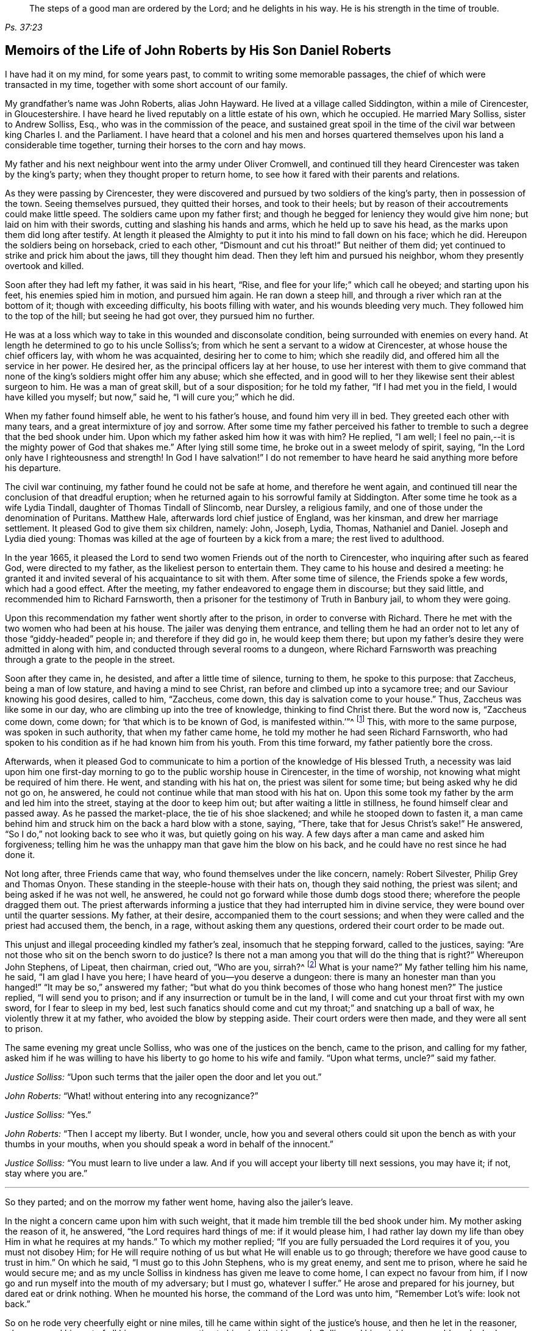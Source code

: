 [quote.epigraph, , Ps. 37:23,39]
____
The steps of a good man are ordered by the Lord;
and he delights in his way.
He is his strength in the time of trouble.
____

[#roberts, short="The Life of John Roberts"]
== Memoirs of the Life of John Roberts by His Son Daniel Roberts

I have had it on my mind, for some years past,
to commit to writing some memorable passages,
the chief of which were transacted in my time,
together with some short account of our family.

My grandfather`'s name was John Roberts, alias John Hayward.
He lived at a village called Siddington, within a mile of Cirencester, in Gloucestershire.
I have heard he lived reputably on a little estate of his own, which he occupied.
He married Mary Solliss, sister to Andrew Solliss, Esq.,
who was in the commission of the peace,
and sustained great spoil in the time of the civil
war between king Charles I. and the Parliament.
I have heard that a colonel and his men and horses quartered
themselves upon his land a considerable time together,
turning their horses to the corn and hay mows.

My father and his next neighbour went into the army under Oliver Cromwell,
and continued till they heard Cirencester was taken by the king`'s party;
when they thought proper to return home,
to see how it fared with their parents and relations.

As they were passing by Cirencester,
they were discovered and pursued by two soldiers of the king`'s party,
then in possession of the town.
Seeing themselves pursued, they quitted their horses, and took to their heels;
but by reason of their accoutrements could make little speed.
The soldiers came upon my father first;
and though he begged for leniency they would give him none;
but laid on him with their swords, cutting and slashing his hands and arms,
which he held up to save his head, as the marks upon them did long after testify.
At length it pleased the Almighty to put it into his mind to fall down on his face;
which he did.
Hereupon the soldiers being on horseback, cried to each other,
"`Dismount and cut his throat!`"
But neither of them did; yet continued to strike and prick him about the jaws,
till they thought him dead.
Then they left him and pursued his neighbor, whom they presently overtook and killed.

Soon after they had left my father, it was said in his heart, "`Rise,
and flee for your life;`" which call he obeyed; and starting upon his feet,
his enemies spied him in motion, and pursued him again.
He ran down a steep hill, and through a river which ran at the bottom of it;
though with exceeding difficulty, his boots filling with water,
and his wounds bleeding very much.
They followed him to the top of the hill; but seeing he had got over,
they pursued him no further.

He was at a loss which way to take in this wounded and disconsolate condition,
being surrounded with enemies on every hand.
At length he determined to go to his uncle Solliss`'s;
from which he sent a servant to a widow at Cirencester,
at whose house the chief officers lay, with whom he was acquainted,
desiring her to come to him; which she readily did,
and offered him all the service in her power.
He desired her, as the principal officers lay at her house,
to use her interest with them to give command that none
of the king`'s soldiers might offer him any abuse;
which she effected,
and in good will to her they likewise sent their ablest surgeon to him.
He was a man of great skill, but of a sour disposition; for he told my father,
"`If I had met you in the field, I would have killed you myself; but now,`" said he,
"`I will cure you;`" which he did.

When my father found himself able, he went to his father`'s house,
and found him very ill in bed.
They greeted each other with many tears, and a great intermixture of joy and sorrow.
After some time my father perceived his father to tremble
to such a degree that the bed shook under him.
Upon which my father asked him how it was with him?
He replied, "`I am well; I feel no pain,--it is the mighty power of God that shakes me.`"
After lying still some time, he broke out in a sweet melody of spirit, saying,
"`In the Lord only have I righteousness and strength!
In God I have salvation!`"
I do not remember to have heard he said anything more before his departure.

The civil war continuing, my father found he could not be safe at home,
and therefore he went again,
and continued till near the conclusion of that dreadful eruption;
when he returned again to his sorrowful family at Siddington.
After some time he took as a wife Lydia Tindall, daughter of Thomas Tindall of Slincomb,
near Dursley, a religious family, and one of those under the denomination of Puritans.
Matthew Hale, afterwards lord chief justice of England, was her kinsman,
and drew her marriage settlement.
It pleased God to give them six children, namely: John, Joseph, Lydia, Thomas,
Nathaniel and Daniel.
Joseph and Lydia died young:
Thomas was killed at the age of fourteen by a kick from a mare;
the rest lived to adulthood.

In the year 1665,
it pleased the Lord to send two women Friends out of the north to Cirencester,
who inquiring after such as feared God, were directed to my father,
as the likeliest person to entertain them.
They came to his house and desired a meeting:
he granted it and invited several of his acquaintance to sit with them.
After some time of silence, the Friends spoke a few words, which had a good effect.
After the meeting, my father endeavored to engage them in discourse;
but they said little, and recommended him to Richard Farnsworth,
then a prisoner for the testimony of Truth in Banbury jail, to whom they were going.

Upon this recommendation my father went shortly after to the prison,
in order to converse with Richard.
There he met with the two women who had been at his house.
The jailer was denying them entrance,
and telling them he had an order not to let any of those "`giddy-headed`" people in;
and therefore if they did go in, he would keep them there;
but upon my father`'s desire they were admitted in along with him,
and conducted through several rooms to a dungeon,
where Richard Farnsworth was preaching through a grate to the people in the street.

Soon after they came in, he desisted, and after a little time of silence,
turning to them, he spoke to this purpose: that Zaccheus, being a man of low stature,
and having a mind to see Christ, ran before and climbed up into a sycamore tree;
and our Saviour knowing his good desires, called to him, "`Zaccheus, come down,
this day is salvation come to your house.`"
Thus, Zaccheus was like some in our day, who are climbing up into the tree of knowledge,
thinking to find Christ there.
But the word now is, "`Zaccheus come down, come down;
for '`that which is to be known of God, is manifested within.`'`"^
footnote:[Romans 1:19]
This, with more to the same purpose, was spoken in such authority,
that when my father came home, he told my mother he had seen Richard Farnsworth,
who had spoken to his condition as if he had known him from his youth.
From this time forward, my father patiently bore the cross.

Afterwards,
when it pleased God to communicate to him a portion
of the knowledge of His blessed Truth,
a necessity was laid upon him one first-day morning
to go to the public worship house in Cirencester,
in the time of worship, not knowing what might be required of him there.
He went, and standing with his hat on, the priest was silent for some time;
but being asked why he did not go on, he answered,
he could not continue while that man stood with his hat on.
Upon this some took my father by the arm and led him into the street,
staying at the door to keep him out; but after waiting a little in stillness,
he found himself clear and passed away.
As he passed the market-place, the tie of his shoe slackened;
and while he stooped down to fasten it,
a man came behind him and struck him on the back a hard blow with a stone, saying,
"`There, take that for Jesus Christ`'s sake!`"
He answered, "`So I do,`" not looking back to see who it was,
but quietly going on his way.
A few days after a man came and asked him forgiveness;
telling him he was the unhappy man that gave him the blow on his back,
and he could have no rest since he had done it.

Not long after, three Friends came that way, who found themselves under the like concern,
namely: Robert Silvester, Philip Grey and Thomas Onyon.
These standing in the steeple-house with their hats on, though they said nothing,
the priest was silent; and being asked if he was not well, he answered,
he could not go forward while those dumb dogs stood there;
wherefore the people dragged them out.
The priest afterwards informing a justice that they had interrupted him in divine service,
they were bound over until the quarter sessions.
My father, at their desire, accompanied them to the court sessions;
and when they were called and the priest had accused them, the bench, in a rage,
without asking them any questions, ordered their court order to be made out.

This unjust and illegal proceeding kindled my father`'s zeal,
insomuch that he stepping forward, called to the justices, saying:
"`Are not those who sit on the bench sworn to do justice?
Is there not a man among you that will do the thing that is right?`"
Whereupon John Stephens, of Lipeat, then chairman, cried out, "`Who are you, sirrah?^
footnote:[Sirrah was a term used to address inferiors,
and often used as an expression of contempt.]
What is your name?`"
My father telling him his name, he said, "`I am glad I have you here;
I have heard of you--you deserve a dungeon:
there is many an honester man than you hanged!`" "`It may be so,`" answered my father;
"`but what do you think becomes of those who hang honest men?`"
The justice replied, "`I will send you to prison;
and if any insurrection or tumult be in the land,
I will come and cut your throat first with my own sword, for I fear to sleep in my bed,
lest such fanatics should come and cut my throat;`" and snatching up a ball of wax,
he violently threw it at my father, who avoided the blow by stepping aside.
Their court orders were then made, and they were all sent to prison.

The same evening my great uncle Solliss, who was one of the justices on the bench,
came to the prison, and calling for my father,
asked him if he was willing to have his liberty to go home to his wife and family.
"`Upon what terms, uncle?`"
said my father.

[.discourse-part]
__Justice Solliss:__ "`Upon such terms that the jailer open the door and let you out.`"

[.discourse-part]
__John Roberts:__ "`What! without entering into any recognizance?`"

[.discourse-part]
__Justice Solliss:__ "`Yes.`"

[.discourse-part]
__John Roberts:__ "`Then I accept my liberty.
But I wonder, uncle,
how you and several others could sit upon the bench as with your thumbs in your mouths,
when you should speak a word in behalf of the innocent.`"

[.discourse-part]
__Justice Solliss:__ "`You must learn to live under a law.
And if you will accept your liberty till next sessions, you may have it; if not,
stay where you are.`"

[.small-break]
'''

So they parted; and on the morrow my father went home, having also the jailer`'s leave.

In the night a concern came upon him with such weight,
that it made him tremble till the bed shook under him.
My mother asking the reason of it, he answered, "`the Lord requires hard things of me:
if it would please him,
I had rather lay down my life than obey Him in what he requires at my hands.`"
To which my mother replied; "`If you are fully persuaded the Lord requires it of you,
you must not disobey Him;
for He will require nothing of us but what He will enable us to go through;
therefore we have good cause to trust in him.`"
On which he said, "`I must go to this John Stephens, who is my great enemy,
and sent me to prison, where he said he would secure me;
and as my uncle Solliss in kindness has given me leave to come home,
I can expect no favour from him,
if I now go and run myself into the mouth of my adversary; but I must go,
whatever I suffer.`"
He arose and prepared for his journey, but dared eat or drink nothing.
When he mounted his horse, the command of the Lord was unto him, "`Remember Lot`'s wife:
look not back.`"

So on he rode very cheerfully eight or nine miles,
till he came within sight of the justice`'s house, and then he let in the reasoner,
who reasoned him out of all his courage,
presenting to his mind that his uncle Solliss and his neighbours
would say he had no regard for his wife and family,
thus to push himself into the hands of his greatest enemy.
This brought such a cloud over his mind,
that he alighted off his horse and sat down upon the ground,
to spread his cause before the Lord.
After he had waited some time in silence, the Lord appeared and dissipated the cloud,
and His word was to him, "`Go, and I will go with you,
and will give you a threshing instrument, and you shall thresh the mountains.`"
Then he was exceedingly overcome with the love of God; and I have often heard him say,
he was filled like a vessel that needed vent, and said in his heart,
"`Your presence is enough,`" proceeding to the house with great satisfaction.
It being pretty early in the morning, and seeing the stable door open,
he went to the groom, and desired him to put up his horse.
While this was doing, the justice`'s son and his clerk came up, the latter roughly said,
"`I thought you had been put in Gloucester, castle.`"

[.discourse-part]
__John Roberts:__ "`So I was.`"

[.discourse-part]
__Clerk:__ "`And how did you come out?`"

[.discourse-part]
__John Roberts:__ "`When you have authority to demand it, I can give you an answer;
but my business is with your master, if I may speak with him.`"

[.discourse-part]
__Clerk:__ "`You may, if you will promise to be civil.`"

[.discourse-part]
__John Roberts:__ "`If you see me uncivil, I desire you to tell me of it.`"

[.small-break]
'''

They went in; and my father following them, they bid him take a seat in the hall,
and they would acquaint the justice of his being there.
He was soon called in; and my father no sooner saw him,
but he believed the Lord had been at work upon him; for,
as he had behaved to him with the fierceness of a lion before,
he now appeared like a lamb, meeting him with a pleasant countenance,
and taking him by the hand.
He said, "`Friend Haywood, how do you do?`"
My father answered, "`Pretty well;`" and then proceeded thus;
"`I have come in the fear and dread of heaven,
to warn you to repent of your wickedness with speed,
lest the Lord cut the thread of your life, and send you to the pit that is bottomless.
I have come to warn you, in great love, whether you will hear or forbear,
and to preach the everlasting gospel unto you.`"
The justice replied, "`You are a welcome messenger to me,
that is what I have long desired to hear.`"
"`The everlasting gospel`" returned my father "`is
the same that God sent his servant John to declare,
when he saw an angel flying through the midst of heaven, saying with a loud voice,
'`Fear God and give glory to his name, and worship him who made heaven and earth,
the sea, and the fountains of water.`'`"

The justice then caused my father to sit down by him on a couch; and said,
"`I believe your message is of God, and I receive it as such.
I am sorry I have done you wrong; and I will never wrong you more.
I would pray you to forgive me, and to pray to God to forgive me.`"
After much more discourse,
he offered my father the best entertainment his house afforded;
but my father excused himself from eating or drinking with him at that time,
expressing his kind acceptance of his love; and so in much love they parted.

The same day William Dewsberry had appointed a meeting at Tedbury; where my mother went.
But she was so concerned on account of my father`'s exercise,
that she could receive little benefit from the meeting.
After the meeting was ended, William Dewsberry walked to and fro in a long passage,
groaning in spirit; and by and by came up to my mother,
and though she was a stranger to him, he laid his hand upon her head, and said, "`Woman,
your sorrow is great; I sorrow with you.`"
Then walking a little to and fro, as before, he came to her again, and said,
"`Now the time is come, that those who marry, must be as though they married not,
and those who have husbands, as though they had none;
for the Lord calls for all to be offered up.`"
By this she saw the Lord had given him a sense of her great burden;
for she had not uncovered her exercise to any; and it gave her such ease in her mind,
that she went home rejoicing in the Lord.
She no sooner got home, but she found my father returned from justice Stephens of Lipeat,
where his message was received in such love, as was far from their expectation.
The sense of this broke them into tears, in consideration of the great goodness of God,
in so eminently making way for, and helping them that day.

At the next sessions my father and the three Friends appeared in court; where,
as soon as justice Stephens spied them, he called to my father, and said, "`John,
I accept of your appearance, and discharge you, and the court discharges.
You may go about your business.`"
But my father thinking his work not done, did not hasten out of court.
Upon which the clerk demanded his fees.
"`What!
Do you mean money?`"
said my father.
"`Yes, what do you think I mean?`"
says the clerk.
My father replied, "`I do not know that I owe any man here anything but love,
and must I now purchase my liberty with money?
I do not accept it on such terms.`"

[.discourse-part]
__Clerk:__ (to the chairman.) "`May it please your worship,
John will not pay the fees of the court.`"

[.discourse-part]
__John Roberts:__ "`I do not accept my liberty on such terms.`"

[.small-break]
'''

Then he was ordered to prison with the three Friends.
But in the evening the clerk discharged them,
and ever after carried himself very kindly to my father.

He was afterwards cast into prison at Cirencester, by George Bull,
vicar of Upper Siddington, for tithes; where was confined at the same time,
upon the same account, Elizabeth Hewlings, a widow of Amney, near Cirencester.
She was a good Christian and so good a midwife,
that her confinement was a loss to that side of the country, insomuch, that lady Dunch,
of Down-Amney,
thought it would be an act of charity to the neighbourhood to purchase her liberty,
by paying the priest`'s demand; which she did.
She likewise came to Cirencester in a coach; and sent her footman, Alexander Cornwall,
to the prison to bring Elizabeth to her.
While Elizabeth was making ready to go with the man,
my father and he fell into a little discourse.
He asked my father his name, and where his home was; and, when my father had told him,
replied, "`What?
Are you that John Haywood of Siddington, who keeps great conventicles at your house?
My father answered, "`The church of Christ often meets at my house.
I suppose I am the man you mean.`"
"`I have often,`" replied Cornwall, "`heard my lady speak of you,
and I am sure she would gladly be acquainted with you.`"

When he returned to his lady, he told her he had met with such a man in the prison,
as he believed she would not desire to lie in prison for conscience-sake;
informing her who he was.
She immediately bid him to go back and fetch him to her.
Accordingly he came to the jail, and told my father his lady wanted to speak to him.
My father answered, "`If any body would speak with me, they must come where I am;
for I am a prisoner.`"
"`Oh,`" said Cornwall, "`I will get leave of the jailer for you to go;`" which he did.
And when they came before the lady, she put on a majestic air,
to see how the Quaker would greet her.

My father went up towards her, and bluntly said, "`Woman, do you wish to speak with me?`"

[.discourse-part]
__Lady:__ "`What is your name.`"

[.discourse-part]
__John Roberts:__ "`My name is John Roberts,
but I am commonly known by the name of John Haywood in the place where I live.`"

[.discourse-part]
__Lady:__ "`Where do you live?`"

[.discourse-part]
__John Roberts:__ "`At a village called Siddington, about a mile distant from this town.`"

[.discourse-part]
__Lady:__ "`Are you the man that keeps conventicles at your house?`"

[.discourse-part]
__John Roberts:__ "`The church of Christ does often meet at my house.
I presume I am the man that you mean.`"

[.discourse-part]
__Lady:__ "`What do you lie in prison for?`"

[.discourse-part]
__John Roberts:__ "`Because, for conscience-sake,
I cannot pay an hireling priest what he demands of me; therefore he,
like the false prophets of old, prepares war against me,
because I cannot put into his mouth.`"

[.discourse-part]
__Lady:__ "`By what I have heard of you, I took you to be a wise man,
and if you could not pay him yourself, you might let somebody else pay him for you.`"

[.discourse-part]
__John Roberts:__ "`That would be underhand dealing, and I had rather pay him myself,
than be such a hypocrite.`"

[.discourse-part]
__Lady:__ "`Then suppose some neighbour or friend should pay him for you, unknown to you,
you would choose not to lie in prison when you might have your liberty?`"

[.discourse-part]
__John Roberts:__ "`I am very well content where I am,
till it shall please God to make way for my freedom.`"

[.discourse-part]
__Lady:__ "`I have a mind to set you at liberty, that I may have some of your company,
which I cannot well have while you are in the prison.`"

[.small-break]
'''

Then, speaking to her man, she bid him go to the priest`'s attorney,
and tell him she would satisfy him,
and then pay the jailer his fees and get a horse
for my father to go to Down-Amney with her.

[.discourse-part]
__John Roberts:__ "`If you are a charitable woman, as I take you to be,
there are abroad in the world many real objects of charity on whom to bestow your bounty;
but to feed such devourers as these, I do not think to be charity.
They are like Pharaoh`'s lean kine; they eat up the fat and the goodly,
and look not a whit the better.`"

[.discourse-part]
__Lady:__ "`Well; I would have you get ready to go with us.`"

[.discourse-part]
__John Roberts:__
"`I do not know you are likely to have me when you have bought and paid for me;
for if I may have my liberty,
I shall think it my place to be at home with my wife and family.
But if you desire it, I will come and see you at Down-Amney some other time.`"

[.discourse-part]
__Lady:__ "`That will suit me better.
But set your time, and I will lay aside all other business to have your company.`"

[.discourse-part]
__John Roberts:__ "`If it please God to give me life, health and liberty,
I intend to come on seventh-day next, the day you call Saturday.`"

[.discourse-part]
__Lady:__ "`Is that as far as you are accustomed to promise?

[.discourse-part]
__John Roberts:__ "`Yes.`"

[.small-break]
'''

According to his appointment, my father went;
and found her very inquisitive about the things of God,
and very attentive to the truths he delivered.
She engaged him likewise a second time, and treated him with abundance of regard.
A third time she bid her man Cornwall to go to him and desire
him to appoint a day when he would pay her another visit;
and then also ordered her man to go to the priest Careless, of Cirencester,
and desire him to come and take a dinner with her at the same time;
and did not let either of them know the other was to be there.

On the day appointed my father went; and when he had got within sight of her house,
he heard a horse behind him, and looking back, he saw the priest following him,
which made him conclude the lady had planned to bring them together.
When the priest came up to him, he said, "`Well John, how far are you going this way?`"
My father answered, "`I believe we are both going to the same place.`"
"`What! said priest Careless, are you going to the great house?`"
"`Yes,`" said my father.
"`Come on then, John,`" said he.
So then they went in together.
And the lady being ill in bed, a servant went up and informed her they were come.
"`What! said she, did they come together?`"
"`Yes,`" answered the servant.
"`I admire at that, said she.
But do you beckon John out, and bring him to me first up the back stairs.`"
When my father came up, she told him she had been very ill in a fit of the stone,
and said, "`I have heard you have done good with many distempers.`"

[.discourse-part]
__John Roberts:__ "`I confess I have; but to this of the stone I am a stranger.
Indeed I once knew a man, who lived at ease and fared delicately, as you may do,
and while he continued in that practice he was much afflicted with that distemper.
But it pleased the Lord to visit him with the knowledge of his blessed truth,
which brought him to a more regular and temperate life,
and this preserved him more free from it.`"

[.discourse-part]
__Lady:__ "`Oh!
I know what you aim at.
You want to have me a Quaker.
And I confess, if I could be such a one as you are, I would be a Quaker tomorrow.
But now I understand Mr. Careless is below;
and though you are men of different persuasions, I account you both wise and godly men,
and some moderate discourse of the things of God
between you both I believe would do me good.`"

[.discourse-part]
__John Roberts:__ "`If he ask me any questions, as the Lord shall enable me,
I shall endeavour to give him an answer.`"

[.small-break]
'''

She then had the parson up; and after a compliment or two, she said,
"`I made bold to send for you to take an ordinary dinner with me,
though I am disappointed of your company by my illness.
But John Haywood and you, being persons of different persuasions,
though I believe both good Christians,
if you would soberly ask and answer each other a few questions, it would divert me;
so that I should be less sensible of the pains I lie under.`"

[.discourse-part]
__Priest:__ "`May it please your ladyship, I see nothing in that.`"

[.discourse-part]
__Lady:__ "`Please Mr. Careless, ask John some questions.`"

[.discourse-part]
__Priest:__ "`It will not edify your ladyship;
for I have discoursed John and several others of his persuasion various times,
and I have read their books, and all to no purpose; for they sprang from the Papists,^
footnote:[i.e. Roman Catholics]
and hold the same doctrine they do.
Let John deny it if he can.`"

[.discourse-part]
__John Roberts:__ "`I find you are setting us out in very black characters,
with design to affright me; but therein you will be mistaken.
I advise you to say no worse of us than you can prove,
and then make us as black as you can.
And if you can prove me a Papist in one thing,
with the help of God I will prove you like them in ten.
And this woman who lies here in bed shall be judge.`"

[.discourse-part]
__Priest:__ "`The Quakers hold that damnable doctrine and dangerous tenet,
of perfection in this life; and so do the Papists.
If you go about to deny it, John, I can prove you hold it.`"

[.discourse-part]
__John Roberts:__ "`I doubt you are now going about to belie the Papists behind their backs,
as you have heretofore done by us.
For, by what I have learnt of their principles,
they do not believe a state of freedom from sin and
acceptance with God possible on this side the grave;
and therefore they have imagined to themselves a place of purgation after death.
But whether they believe such a state attainable or no, I do.`"

[.discourse-part]
__Priest:__ "`May it please your ladyship, John has confessed enough out of his own mouth;
for that is a damnable doctrine and dangerous tenet.`"

[.discourse-part]
__John Roberts:__ "`I would ask you one question; do you believe in a purgatory?`"

[.discourse-part]
__Priest:__ "`No.`"

[.discourse-part]
__John Roberts:__ "`Then the Papists, in this case, are wiser than you.
They acknowledge the saying of Christ, who told the unbelieving Jews,
'`If you die in your sins, where I go you cannot come.`'^
footnote:[John 8:21-24]
But by your discourse,
you and your followers must necessarily go headlong to destruction;
since you neither own a place of purgation after death,
nor such a preparation for heaven to be possible in this life,
as is absolutely necessary.
The Scripture you know tells us that where death leaves us, judgment will find us,
and '`If a tree falls towards the north or south, in the place where the tree falls,
there it shall lie.`'^
footnote:[Ecclesiastes 11:3]
And since no unclean thing can enter the kingdom of heaven, please tell this poor woman,
whom you have been preaching to for your belly, whether ever, or never,
she must expect to be freed from her sins, and made fit for the kingdom of heaven;
or whether the blind must lead the blind till both fall into the ditch.`"

[.discourse-part]
__Priest:__ "`No, John, you mistake me:
I believe that God Almighty is able of his great mercy to forgive persons their sins,
and fit them for heaven a little before they depart this life.`"

[.discourse-part]
__John Roberts:__ "`I believe the same.
But, if you will limit the holy One of Israel,
how long will you give the Lord to make fit a person for His glorious kingdom?`"

[.discourse-part]
__Priest:__ "`It may be an hour or two before they die.`"

[.discourse-part]
__John Roberts:__ "`My faith is a day or two, as well as an hour or two.`"

[.discourse-part]
__Priest:__ "`I believe so too.`"

[.discourse-part]
__John Roberts:__ "`Or a week or two.`"

[.small-break]
'''

And my father carried it to a month or two;
and so gradually till he brought it to seven years,
the priest confessing he believed the same.
On which my father thus proceeded:

[.discourse-part]
"`How could you accuse me of Popery^
footnote:[Roman Catholicism]
in holding this doctrine, which you yourself have confessed to believe too?
If I am like a Papist, you are as well, by your own confession, as like a Papist as I am.
And if it be a damnable doctrine and dangerous tenet in the Quakers,
is it not the same in yourself?
You told me I mistook you;
but have you not mistaken yourself in condemning
your own acknowledged opinion when uttered by me!
But notwithstanding you have failed in making me out to be a Papist in this particular,
can you do it in anything else?`"

[.offset]
Upon this the priest being mute, my father thus proceeded:

[.discourse-part]
"`Well! though you have failed in proving me like them,
it need not hinder me from showing you to be so in many things.
For instance, you build houses and consecrate them, calling them churches,
as do the Papists.
You hang bells in them, and consecrate them, calling them by the names of saints;
so do they.
The pope and the priests of the Roman church wear surplices, gowns, cassocks, etc.,
calling them their ornaments; here you do the like;
and do you not also call them your ornaments?
You consecrate the ground where you inter your dead, calling it holy ground; so do they.
In short, you are like a Papist in so many things,
he need be a wise man to distinguish between them and you.`"

[.small-break]
'''

At this the priest appeared uneasy; and said to the lady, "`Madam,
I must beg your excuse; for there is to be a lecture this afternoon,
and I must be there.`"
She pressed him to stay for dinner, but he earnestly desired to be excused.
So a slice or two being cut off the roast, he ate and took his leave.

The lady then said to my father, had she not seen it,
she could not have believed Mr. Careless could have
been so foiled in discourse by any man;
"`For,`" said she, "`I accounted him as sound and orthodox a divine as any was;
but now I must tell you, I am so far of your opinion,
that if you will let me know when you have a meeting at your house,
and somebody to preach, not a silent meeting, I will come and hear them myself.`"
My father answered, he expected she would be as good as her word.

Not long after came two friends to my father`'s house,
and though the weather was very severe,
he found he could not be easy without acquainting her with it.
So he went to her house, but she seemed a little surprised; saying,
"`What is your will now, John?`"
He informed her of the two friends, and their intention of having a meeting at his house.
"`How can you expect,`" said she, "`I should go out in such weather as this?
You know I seldom stir out of my chamber, and to go so far may endanger my health.`"
My father returned, "`I would not have you make excuses, as some of old did,
and were not found worthy.
You know time is not ours, and we know not whether we may have the like opportunity again.
The snow need not much incommode you; you may be quickly in your coach,
and putting up the glasses, may be pretty warm; and when you come to my house,
I know my wife will do her best for you.`"
So she ordered her coach and six horses to be got ready,
for the distance was seven miles, saying, "`John is like death, he will not be denied.`"

My father came along with her; and during the time of silence in the meeting,
she appeared somewhat restless;
but was very attentive while either of the friends were speaking.
She was very well pleased after the meeting, and sat at a table with the friends.
While the rest sat silent, she would be frequently whispering to my mother,
till one of them spoke a few words before the meal.
She was ashamed, and told my mother, when she was among the great,
she was accounted a wise woman; "`But now,`" said she, "`when I am among you Quakers,
I am a very fool.`"
Presently after dinner she returned home,
and came several times to the meeting afterwards;
and I am fully persuaded she was convinced of the truth; but going up to London once,
she was there taken ill, and died.

Her man, Alexander Cornwall, was convinced of the truth,
and was afterwards a prisoner with my father in Gloucester castle;
where the jailer was very cruel to them,
sometimes putting them into the common jail among felons,
and other times he would hire a tinker,^
footnote:[A mender of brass kettles, pans and the like.]
who lay in jail for his fees, to trouble them in the night, by playing on his flute.
One time in particular,
my father being concerned to speak to him in the dread and power of God,
it struck him to such a degree, that he dropped the instrument out of his hand,
and would never take it into his hand upon that occasion anymore.
When the jailer asked him why he discontinued it, he answered,
"`They are the servants of the living God, and I will never play more to disturb them,
not if you hang me up at the door for it.`"
"`What!`" said the jailer, "`are you bewitched too!
I will turn you out of the castle.`"
Which he did; and the Friends who were there prisoners, raised him some money,
clothed him, and away he went.

Some time after this, my father had three conferences with Nicholson,
bishop of Gloucester, which took place in the following manner.
An officer came to cite my father to appear at the bishop`'s court;
but he told my father he could not encourage him to come, lest they should ensnare him,
and send him to prison.
At the same time they cited an old servant of my father`'s, named John Overall.
My father went at the time appointed, without his servant;
and when his name was called over, he answered to it.
The discourse that occurred was in substance as follows:

[.discourse-part]
__Bishop:__ "`What is your name?`"

[.discourse-part]
__John Roberts:__ "`I was just called by my name, and answered to it.`"

[.discourse-part]
__Bishop:__ "`I desire to hear it again.`"

[.discourse-part]
__John Roberts:__ "`My name is John Roberts.`"

[.discourse-part]
__Bishop:__ "`Well, you were born Roberts; but you were not born John.
Pray, who gave you that name?`"

[.discourse-part]
__John Roberts:__ "`You have asked me a very hard question,
my name being given to me before I was capable of remembering who gave it.
But I believe it was my parents,
they being the only persons who had a right to give me my name.
That name they always called me by, and to that name I always answered;
and I believe none need call it in question now.`"

[.discourse-part]
__Bishop:__ "`No, no, but how many children have you?`"

[.discourse-part]
__John Roberts:__ "`It has pleased God to give me six children;
three of whom He pleased to take from me; the other three are still living.`"

[.discourse-part]
__Bishop:__ "`And how many of them have been bishoped?^
footnote:[Formally confirmed into membership in the church of England.]`"

[.discourse-part]
__John Roberts:__ "`None that I know of.`"

[.discourse-part]
__Bishop:__ "`What reason can you give for that?`"

[.discourse-part]
__John Roberts:__ "`A very good one, I think;
most of my children were born in Oliver Cromwell`'s days,
when bishops were out of fashion.`"
(At this the court fell a laughing.)

[.discourse-part]
__Bishop:__ "`But how many of them have been baptized?`"

[.discourse-part]
__John Roberts:__ "`What do you mean by that?`"

[.discourse-part]
__Bishop:__ "`What, do not you own baptism?`"

[.discourse-part]
__John Roberts:__ "`Yes; but perhaps we may differ in that point.`"

[.discourse-part]
__Bishop:__ "`What baptism do you own?
That of the Spirit, I suppose.`"

[.discourse-part]
__John Roberts.__
"`Yes.
What other baptism should I own?`"

[.discourse-part]
__Bishop:__ "`Do you own but one baptism?`"

[.discourse-part]
__John Roberts:__ "`If one be enough, what need is there of any more!
The apostle said, '`One Lord, one faith, one baptism.`'`"^
footnote:[Ephesians 4:5]

[.discourse-part]
__Bishop:__ "`What do you say about the baptism of water?`"

[.discourse-part]
__John Roberts:__ "`I say there was a man sent from God, whose name was John,
who had a real commission for it; and he was the only man that I read of,
who was empowered for that work.`"

[.discourse-part]
__Bishop:__ "`But what if I make it appear to you,
that some of Christ`'s disciples themselves baptized with water,
after Christ`'s ascension?`"

[.discourse-part]
__John Roberts:__ "`I suppose that is no very difficult task; but what is that to me?`"

[.discourse-part]
__Bishop:__ "`Is it nothing to you what Christ`'s disciples themselves did?`"

[.discourse-part]
__John Roberts:__ "`Not in everything; for Paul, that eminent apostle, who,
I suppose you will grant,
had as extensive a commission as any of the rest of the apostles; no, he says himself,
he was not a whit behind the chiefest of them,
and yet he honestly confesses he had no commission to baptize with water;
and further says, '`I thank God I baptized none but`' such and such; for, says he,
'`I was not sent to baptize, i.e., with water,
but to preach the gospel.`' And if he was not sent, I would soberly ask,
who required it at his hands?
Perhaps he might have as little thanks for his labour as you may have for yours;
and I would willingly know who sent you to baptize?`"

[.discourse-part]
__Bishop:__ "`This is not our present business.
You are brought here for not coming to church.
What say you to that?`"

[.discourse-part]
__John Roberts:__ "`I desire to see my accusers.`"

[.discourse-part]
__Bishop:__ "`It is the minister and the church wardens.
Do you deny it?`"

[.discourse-part]
__John Roberts:__ "`Yes I do; for it is always my principle and practice to go to church.`"

[.discourse-part]
__Bishop:__ "`And do you go to church?`"

[.discourse-part]
__John Roberts:__ "`Yes, and sometimes the church comes to me.`"

[.discourse-part]
__Bishop:__ "`The church comes to you: I do not understand you, friend.`"

[.discourse-part]
__John Roberts:__ "`It may be so:
it is often for lack of a good understanding that the innocent are made to suffer.`"

[.discourse-part]
__Officer:__ "`My lord, he keeps meetings at his house, and he calls that a church.`"

[.discourse-part]
__John Roberts:__ "`No; I no more believe my house to be a church,
than I believe what you call so to be one.
I call the people of God the church of God,
wheresoever they are met to worship Him in spirit and in truth.
And when I say the church comes to me, I mean the assembly of such worshippers,
who frequently meet at my house.
I do not call that a church which you do, which is made of wood and stone,
that is but the workmanship of men`'s hands,
whereas the true church consists of living stones,
and is built up by Christ a spiritual house to God.`"

[.discourse-part]
__Bishop:__ "`We call it a church figuratively, meaning the place where the church meets.`"

[.discourse-part]
__John Roberts:__ "`I fear you call it a church hypocritically and deceitfully,
with design to awe the people into a veneration for the place, which is not due to it,
as though your consecrations had made that house holier than others.`"

[.discourse-part]
__Bishop:__ "`What do you call that which we call a church?

[.discourse-part]
__John Roberts:__ "`It may properly enough be called a mass house,
it being formerly built for that purpose.`"

[.discourse-part]
__Officer:__ "`Mr. Haywood,
it is expected you should show more respect than
you do in this place by keeping on your hat.`"

[.discourse-part]
__John Roberts:__ "`Who expects it`"

[.discourse-part]
__Officer:__ "`My lord the Bishop`"

[.discourse-part]
__John Roberts:__ "`I expect better things from him.`"

[.discourse-part]
__Bishop:__ "`No, no; keep on your hat: I do not expect it from you.
+++[+++A little after, the bishop said:]
"`Well friend, this is not a convenient time for you and I to dispute;
but I may take you to my chamber and convince you of your errors.`"

[.discourse-part]
__John Roberts:__ "`I should take it kindly of you, or any other man,
to convince me of any errors that I hold; and then would hold them no longer.`"

[.discourse-part]
__Bishop:__ "`Call some others.`"

[.small-break]
'''

Then my father`'s servant was called; who not appearing, the officer said, "`Mr. Haywood,
is John Overall here?`"

[.discourse-part]
__John Roberts:__ "`I believe not.`"

[.discourse-part]
__Bishop:__ "`What is the reason he is not here?`"

[.discourse-part]
__John Roberts:__ "`I think there are very good reasons for his absence.`"

[.discourse-part]
__Bishop:__ "`What are they?
may not I know?`"

[.discourse-part]
__John Roberts:__ "`In the first place, he is an old man,
and not of ability to undertake such a journey, except it was upon a very good account.
In the second place, he is my servant;
and I cannot spare him out of my business in my absence.`"

[.discourse-part]
__Bishop:__ "`Why does he not go to church then?`"

[.discourse-part]
__John Roberts:__ "`He does go to church with me.`"

[.offset]
At this the court fell a laughing.

[.discourse-part]
__Bishop:__ "`Call somebody else.`"

[.small-break]
'''

Then a Baptist preacher was called, who seeing the bishop`'s civility to my father,
in allowing him to keep on his hat, thought to take the same liberty.
But the bishop put on a stern countenance, and said,
"`Do not you know this is the king`'s court,
and that I sit here to represent his majesty`'s person?
And do you come here in an uncivil and irreverent manner,
in contempt of his majesty and his court, with your hat on?
I confess there are some men in the world who make
the putting off their hats a matter of conscience,
to whom we ought to have some regard.
But for you, who can put it off to every mechanic you meet, to come here,
in contempt of authority, with it on, I will assure you, friend,
you shall prosper no better for it.`"
I heard my father say, these words came so honestly from the bishop,
that it did him good to hear him.
The Baptist then taking off his hat, said, "`May it please you, my lord,
I have not been well in my head.`"

[.discourse-part]
__Bishop:__ "`Why, you have got a cap on; no,
you have two caps on! +++[+++He had a black one over a white one.]
What is your reason for denying your children that holy ordinance of baptism?`"

[.discourse-part]
__Baptist:__ "`May it please you, my lord, I am not well satisfied about it.`"

[.discourse-part]
__Bishop:__ "`What is the ground of your dissatisfaction!
Did you ever see a book I published, entitled, '`The order of Baptism?`'`"

[.discourse-part]
__Baptist:__ "`No, my lord.`"

[.discourse-part]
__Bishop:__ "`I thought so.`"

[.small-break]
'''

Then telling how and where he might get it, he gave him a space of time to peruse it;
and told him if that would not satisfy him, to come to him,
and he would give him full satisfaction.

Some time after this the bishop sent his bailiff to take my father;
but he was then gone to Bristol with George Fox.
The officers came several times and searched the house for him,
pretending they only wanted him for a small trespass, which would soon be made up,
if they could see him.
My mother answered,
she did not believe any neighbour he had would trouble him upon such an account;
for if by chance any of his cattle trespassed upon any,
he would readily make them satisfaction,
without further trouble (which they very well knew).
However, she always treated them civilly, and frequently set food and drink before them.
My father staying away longer than was expected,
they imagined he absconded for fear of them; and therefore offered my mother,
if she would give them twenty shillings, to let him come home for a month.
But she told them she knew of no wrong he had done to any man,
and therefore would give them no money; for that would imply a consciousness of guilt.
"`But,`" said she, "`if my enemy hunger, I can feed him; and if he thirst,
I can give him drink.`"
Upon this they flew into a rage, and said, they would have him if he were above ground;
for none could pardon him but the king.
My father returning home through Tedbury,
was there informed that the bailiffs had been about
his house almost ever since he went from home.
He therefore planned to come home after daylight.
When he came into his own grounds, the moon shining bright, he spied the shadow of a man,
and asked, "`Who is there?`"
"`It is I,`" said the man.

[.discourse-part]
__John Roberts:__ "`Who?
Sam Stubbs?`"
(He was a bailiff.)

[.discourse-part]
__Sam Stubbs:__
"`Yes, master.`"

[.discourse-part]
__John Roberts:__ "`Have you anything against me?`"

[.discourse-part]
__Sam Stubbs:__
"`No, master: I might; but I would not meddle: I have wronged you enough already;
God forgive me.
But those who now lie in wait for you are the Paytons, my lord bishop`'s bailiffs.
I would not have you fall into their hands, for they are merciless rogues.
I would have you, master, take my counsel.

[.small-break]
'''

My father came home, and desired us not to let the bailiffs in upon him that night,
that he might have an opportunity of taking counsel on his pillow.

In the morning he told my mother what he had seen that night in a vision.
"`I thought,`" said he, "`I was walking a fine pleasant green way; but it was narrow,
and had a wall on each side of it.
In my way lay something like a bear, but more dreadful.
The sight of him put me to a stand.
A man seeing me surprised, came to me with a smiling countenance, and said.
'`Why are you afraid, friend?
he is chained, and cannot hurt you.`' I thought I made answer.
'`The way is so narrow,
I cannot pass by but he may reach me.`' '`Do not be afraid,`' said the man,
'`he cannot hurt you.`' I saw he spoke in great good will,
and thought his face shone like the face of an angel.
Upon this I took courage, and stepping forward, laid my hand upon his head.`"
The construction he made of this dream to my mother was: Truth is a narrow way,
and this bishop lies in my way; I must go to him, whatever I suffer.
So he arose and set forward, and called upon Amariah Drewett, a Friend of Cirencester,
to accompany him.

When they came to the bishop`'s house at Cleve, near Gloucester,
they found a butcher`'s wife, of Cirencester, who had come to intercede for her husband,
who was put into the bishop`'s court for killing cattle on first-days.
Two young men of the bishop`'s attendance were asking her if she knew John Haywood?
She answered, "`Yes, very well.`"
"`What sort of man is he?`"
said they.
"`A very good man,`" said she, "`setting aside his religion;
but I have nothing to say to that.`"
One of them said he would give five shillings to see him; the other offered eight.
Upon which my father stepped up to them; but they said not one word to him.
One of them presently informed the bishop he was come.
Whereupon the bishop dismissed his company, and led him up stairs.
My father found him seated in his chair, with his hat under his arm,
assuming a majestic air.
My father stood silent a while; and seeing the bishop did not begin with him,
he approached nearer, and thus said to him: "`Old man, my business is with you.`"

[.discourse-part]
__Bishop:__ "`What is your business with me?`"

[.discourse-part]
__John Roberts:__ "`I have heard you have sent out your bailiffs to take me;
but I rather chose to come myself, to know what wrong I have done you.
If it appear I have done you any, I am ready to make you satisfaction; but if,
upon inquiry, I appear to be innocent, I desire, for your own soul`'s sake,
you do not injure me.`"

[.discourse-part]
__Bishop:__ "`You are misinformed, friend; I am not your adversary.`"

[.discourse-part]
__John Roberts:__ "`Then I desire you to tell me who is my adversary,
that I may go and agree with him while I am in the way.`"

[.discourse-part]
__Bishop:__ "`The king is your adversary.
The king`'s laws you have broken, and to the king you shall answer; that is more.`"

[.discourse-part]
__John Roberts:__ "`Our subjection to laws is either active or passive.
So that if a man cannot, for conscience-sake, do the thing the law requires,
but passively suffers what the law inflicts, the law, I conceive,
is as fully answered as if he had actually obeyed.`"

[.discourse-part]
__Bishop:__ "`You are wrong in that too; for suppose a man steals an ox,
and then is taken and hanged for the fact; what restitution is that to the owner?`"

[.discourse-part]
__John Roberts:__ "`None at all.
But though it is no restitution to the owner, yet the law is satisfied.
Though the owner be a loser, the criminal has suffered the punishment the law inflicts,
as an equivalent for the crime committed.
But I hope you see the corruptness of such laws,
that put the life of a man upon a level with the life of a beast.`"

[.discourse-part]
__Bishop:__ "`What!
Do such men as you find fault with the laws?`"

[.discourse-part]
__John Roberts:__ "`Yes; and I will tell you plainly,
it is high time wiser men were chosen to make better laws.
For if this thief was taken and sold for a proper term, according to the law of Moses,
and the owner had four oxen given him for his ox, and four sheep for his sheep,
he would be satisfied, and the man`'s life would also be preserved, that he might repent,
and amend his ways.
But I hope you do not accuse me of having stolen any man`'s ox or ass.`"

[.discourse-part]
__Bishop:__ "`No, no; God forbid!`"

[.discourse-part]
__John Roberts:__ "`Then if you please to give me leave,
I will state a case more parallel to the matter in hand.`"

[.discourse-part]
__Bishop:__ "`You may.`"

[.discourse-part]
__John Roberts:__ "`There lived in days past, Nebuchadnezzar, king of Babylon,
who set up an image, and made a decree, that all who would not bow to it,
should be cast the same hour into a burning fiery furnace.
There were then three young men, who served the same God that I do now,
and these dared not bow down to it; but passively submitted their bodies to the flames.
Was not that a sufficient satisfaction to the unjust decree of the king?`"

[.discourse-part]
__Bishop:__ "`Yes.
God forbid it be seen as anything else!
For that command was to worship the workmanship of men`'s hands; which is idolatry.`"

[.discourse-part]
__John Roberts:__ "`Is that your judgment,
that to worship the workmanship of men`'s hands is idolatry?`"

[.discourse-part]
__Bishop:__ "`Yes, certainly.`"

[.discourse-part]
__John Roberts:__ "`Then give me leave to ask you,
by whose hands the common-prayer-book was made,
I am sure it was made by somebody`'s hands, for it could not make itself?`"

[.discourse-part]
__Bishop:__ "`Do you compare our common-prayer-book to Nebuchadnezzar`'s image?`"

[.discourse-part]
__John Roberts:__ "`Yes, I do: that was his image, and this is yours.
And be it known unto you, I speak in the dread of the God of heaven,
I no more dare bow to your common-prayer-book than the three
children could bow to Nebuchadnezzar`'s image.`"

[.discourse-part]
__Bishop:__ "`Yours is a strange upstart religion, of a very few years standing,
and you are grown so confident in it that there is no beating you out of it.`"

[.discourse-part]
__John Roberts:__ "`Out of my religion?
God forbid!
I was a long time seeking acquaintance with the living
God amongst the dead forms of worship,
and inquiring after the right way and worship of God, before I could find it; and now,
I hope neither you nor any man living shall be able to persuade me out of it.
But though you are an ancient man and a bishop,
I find you are very ignorant of the rise and antiquity of our religion.`"

[.discourse-part]
__Bishop:__ (Smiling) "`Do you Quakers claim antiquity for your religion?`"

[.discourse-part]
__John Roberts:__ "`Yes; and I do not question, but, with the help of God,
I can make it appear that our religion was many hundred
years before yours was thought of.`"

[.discourse-part]
__Bishop:__ "`You see I have given you liberty of discourse,
and have not sought to ensnare you in your words;
but if you can make the Quakers`' religion appear
to be many hundred years older than mine,
you will fair the better.`"

[.discourse-part]
__John Roberts:__ "`If I do not, I seek no favour at your hands, and in order to do it,
I hope you will give me liberty to ask a few sober questions.`"

[.discourse-part]
__Bishop:__ "`You may.`"

[.discourse-part]
__John Roberts:__ "`Then first I would ask you,
where was your religion in Oliver Cromwell`'s days?
The common-prayer-book had then become, (even among the clergy) like an old almanac,
very few regarding it in our country.
There were two or three priests who indeed stood honestly to their principles,
and suffered pretty much; but the far greater number turned with the tide.
And we have reason to believe,
that if Oliver would have put a Roman mass into their mouths,
they would have conformed even to that for their bellies.`"

[.discourse-part]
__Bishop:__ "`What would you have us do?
Would you have Oliver cut our throats?`"

[.discourse-part]
__John Roberts:__ "`No, by no means.
But what religion was it that you were afraid to venture your throats for?
Be it known unto you,
I ventured my throat for my religion in Oliver`'s days as I do now.`"

[.discourse-part]
__Bishop:__ "`And I must tell you,
though in Oliver`'s days I did not dare to own it as I do now,
yet I never owned any other religion.`"

[.discourse-part]
__John Roberts:__ "`Then I suppose you made it a matter of conscience;
and I should abundantly rather choose to fall into such a man`'s hands,
than into the hands of one who makes nothing a matter of conscience towards God,
but will conform to anything for his belly.
But if you did not think your religion worth venturing your throat for in Oliver`'s days,
I desire you to consider, it is not worth cutting other men`'s throats now,
for not conforming to it.`"

[.discourse-part]
__Bishop:__ "`You say right; I hope we shall be careful how we cut men`'s throats.
(Several others were now come into the room.) But you know
the common-prayer-book was before Oliver`'s days.`"

[.discourse-part]
__John Roberts:__ "`Yes; I have a great deal of reason to know that;
for I was bred up under a common-prayer priest, and a poor old drunken man he was.
Sometimes he was so drunk he could not say his prayers,
and at best he could barely say them;
though I think he was by far a better man than the one that is priest there now.`"

[.discourse-part]
__Bishop:__ "`Who is your minister now?`"

[.discourse-part]
__John Roberts:__ "`My minister is Christ Jesus, the minister of the everlasting covenant;
but the present priest of the parish is George Bull.`"

[.discourse-part]
__Bishop:__ "`Do you say that the drunken old man was better than Mr. Bull?
I tell you, I account Mr. Bull as sound, able,
and orthodox a minister as any we have among us.`"

[.discourse-part]
__John Roberts:__ "`I am sorry for that; for if he is one of the best of you,
I believe the Lord will not endure you long; for he is a proud, ambitious, ungodly man.
He has often sued me at law, and brought his servants to swear against me wrongfully.
His servants themselves have confessed to my servants, that I might have their ears;^
footnote:[The removal of a person`'s ears (called cropping)
was a common punishment under the law at this time.]
for their master made them drunk,
and then told them they were set down in the list as witnesses against me,
and they must swear to it: and so they did, and brought triple damages.
They likewise acknowledged they took tithes from my servant, threshed them out,
and sold them for their master.
They have also several times took my cattle out of my grounds,
drove them to fairs and markets, and sold them without giving me any account.`"

[.discourse-part]
__Bishop:__ "`I do assure you I will inform Mr. Bull of what you say.`"

[.discourse-part]
__John Roberts:__ "`Very well.
And if you please to send for me to face him,
I shall make much more appear to his face than I will say behind his back.`"

[.discourse-part]
__Bishop:__
"`But I remember you said you could make it appear
that your religion was long before mine;
and that is what I want to hear you make out.`"

[.discourse-part]
__John Roberts:__ "`Our religion, as you may read in the Scripture,
(John 4) was set up by Christ Himself, between sixteen and seventeen hundred years ago;
and He had full power to establish the true religion in His church,
when he told the woman of Samaria, that neither at that mountain, nor yet at Jerusalem,
was the place of true worship.
They worship they knew not what.
For, said he, '`God is a Spirit,
and they that worship him must worship him in spirit and in truth.`' This is our religion,
and has ever been the religion of all those who have worshipped
God acceptably through the several ages since,
down to this time;
and it will be the religion of the true spiritual worshippers of God to the world`'s end.
It is a religion performed by the assistance of the Spirit of God,
because God is a Spirit; a religion established by Christ himself, before the mass-book,
service-book, or directory, or any of those inventions and traditions of men,
which were set up in the night of apostasy.`"

[.discourse-part]
__Bishop:__ "`Are all the Quakers of the same opinion?`"

[.discourse-part]
__John Roberts:__ "`Yes, they are.
If any hold doctrines contrary to that taught by our Saviour to the woman of Samaria,
they are not of us.`"

[.discourse-part]
__Bishop:__ "`Do you own the trinity?`"

[.discourse-part]
__John Roberts:__ "`I do not remember such a word in the holy Scriptures.`"

[.discourse-part]
__Bishop:__ "`Do you own three persons?`"

[.discourse-part]
__John Roberts:__ "`I believe according to the Scripture,
that there are three that bear record in heaven, and that those three are One;
you may make as many '`persons`' of them as you can.
But I would soberly ask you,
since the Scriptures say the heaven of heavens cannot contain Him,
and that He is incomprehensible,
by what person or likeness can you comprehend the Almighty?`"

[.discourse-part]
__Bishop:__ "`Yours is the strangest of all persuasions;
for though there are many sects (which he named) and though
they and we differ in some circumstantial things,
yet in the fundamentals we agree as one.
But I observe, you of all others, strike at the very root and basis of our religion.`"

[.discourse-part]
__John Roberts:__ "`Are you sensible of that?`"

[.discourse-part]
__Bishop:__ "`Yes, I am.`"

[.discourse-part]
__John Roberts:__ "`I am glad of that; for the root is where there is rottenness,
and truth strikes at the very foundation thereof.
That little stone which Daniel saw cut out of the mountain without hands,
will overturn all in God`'s due time, though you have done all you can to support it.
But, as to those others you mention, there is so little difference between you,
that wise men wonder why you differ at all; only we read,
the beast had many heads and many horns, which push against each other.
And yet I am also fully persuaded,
that there are many true spiritual worshippers in this day in all persuasions.`"

[.discourse-part]
__Bishop:__
"`But you will not give us the same liberty you give a common
mechanic to call our tools by their own names.`"

[.discourse-part]
__John Roberts:__ "`I desire you to explain yourself.`"

[.discourse-part]
__Bishop:__ "`Why, you will give a carpenter leave to call his drill a drill,
and his chisel a chisel; but you call our church a mass-house.`"

[.discourse-part]
__John Roberts:__ "`I wish you were half so honest men as carpenters.`"

[.discourse-part]
__Bishop:__ "`Why?
Do you reproach us?`"

[.discourse-part]
__John Roberts:__ "`I have no desire to reproach you;
but I will endeavour to show you wherein you fall short of carpenters.
Suppose I had a son intended to learn the trade of a carpenter;
I contract with an honest man of that calling, for a certain quantity of money,
in order to teach my son his trade in such-and-such a term of years.
At the end of which term my son may be as good,
or perhaps a better workman than his master,
and he shall be at liberty from him to pursue the business for himself.
Now, will you be so honest as this carpenter?
You are men who claim to know more of light, life, and salvation,
and things pertaining to the kingdom of heaven, than we do.
I would ask in how long a time you would undertake to teach us as much as you know?
And what shall we give you, that we may be once free from our masters?
But here you keep us always learning, that we may be always paying you.
Plainly it is a cheat.
What?
Are we always learning, and never able to come to the knowledge of God!
Miserable sinners you found us, and miserable sinners you leave us.`"

[.discourse-part]
__Bishop:__ "`Are you against confession?`"

[.discourse-part]
__John Roberts:__ "`No;
for I believe those who confess and forsake their
sins shall find mercy at the hand of God;
but those who persist in them shall be punished.
But if ever anyone intends to be better, he must throw away his old way,
and get a new one, or turn over a new leaf; for if he keeps on in his old way,
he must always be doing what he ought not to do, and leaving undone what he ought to do;
and he can never do differently.
In this way, I believe in my heart, he mocks God.`"

[.discourse-part]
__Bishop:__ "`How can you say such a thing?`"

[.discourse-part]
__John Roberts:__ "`I will state the case, and you shall judge.
Suppose you had a son, and you daily let him know what you desired him to do,
and even so he day by day, week by week, and year after year, provoked you to your face,
and said, '`Father I have not done what you commanded me to do;
but have done quite the contrary;
and I continue to provoke you to your face in this manner,
once or more every week;`' would you not think him a rebellious child,
and that his petition to you was a mere mockery?
And would it not occasion you to at last disinherit him?`"

[.offset]
After some more discourse, my father told him the time was far spent; and said:

"`If nothing will serve you but my body in prison, here it is in your power,
and if you command me to deliver myself up either to the sheriff,
or to the jailer of Gloucester castle, as your prisoner, I will go,
and will seek no other judge, advocate, or attorney, to plead my cause,
but the great Judge of heaven and earth,
who knows I have nothing but love and good-will in my heart to you and all mankind.`"

[.discourse-part]
__Bishop:__ "`No; you shall go home about your business.`"

[.discourse-part]
__John Roberts:__
"`Then I desire you for the future not to trouble
yourself to send any more bailiffs after me;
for if you desire at any time to let me know by a line or two,
that you wish to speak with me, though it be to send me to prison, if I am well and able,
I will come.`"

[.small-break]
'''

The bishop then called for something to drink; but my father acknowledged his kindness,
and excused himself from drinking.
And the bishop being called out of the room, a man named Cuthbert,
who took offence at my father`'s freedom with the bishop, said, "`Haywood,
you are afraid of nothing; I never met with such a man in my life.
I am afraid of my life, lest such fanatics as you should cut my throat as I sleep.`"

[.discourse-part]
__John Roberts:__ "`I do not wonder that you are afraid.`"

[.discourse-part]
__Cuthbert:__ "`Why should I be afraid any more than you?`"

[.discourse-part]
__John Roberts:__
"`Because I am under the protection of Him who numbers the very hairs of my head,
and without whose providence a sparrow shall not fall to the ground;
but you have Cain`'s mark of envy on your forehead,
and like him are afraid that whoever meets you will kill you.`"

[.discourse-part]
__Cuthbert:__
(In a great rage) "`If all the Quakers in England are not hanged in a month`'s time,
I will be hanged for them!`"

[.discourse-part]
__John Roberts:__ (Smiling,) "`Friend, remember and be as good as your word.`"

[.small-break]
'''

My father and his friend, Amariah Drewett, then took their leave,
and returned home with the answer of peace in their bosoms.

Sometime after this, the bishop and the chancellor in their coaches,
accompanied with Thomas Masters, esq., in his coach,
and about twenty clergymen on horse back,
stopped at my father`'s house on their way to a visitation,
which was to be at Tedbury the next day.
They stopped at the gate, and George Evans, the bishop`'s kinsman,
rode into the yard to call my father.
Coming to the bishop`'s coach-side, the bishop put out his hand,
which my father respectfully took, saying,
"`I could not well go out of the county without seeing you.`"
That is very kind,`" said my father; "`will you please alight and come in,
with those who are along with you?`"

[.discourse-part]
__Bishop:__ "`I thank you John; we are going to Tedbury, and time will not admit of it now;
but I will drink with you, if you please.`"

[.small-break]
'''

My father went in and ordered some drink to be brought,
and then returned to the coach-side.

[.discourse-part]
__George Evans:__ "`John, is your house free to entertain such men as we are?`"

[.discourse-part]
__John Roberts:__ "`Yes, George; I entertain honest men, and sometimes others.`"

[.discourse-part]
__George Evans:__ (To the bishop) "`My lord, John`'s friends are the honest men,
and we are the others.`"

[.discourse-part]
__John Roberts:__ "`That is not fair, George, for you to put your construction on my words;
you should have given me leave to do that.`"

[.small-break]
'''

Squire Thomas Masters came out of his coach, and stood by the bishop`'s coach-side;
and the chancellor, in a sporting way, said to my father,
"`My lord and these gentlemen have been to see your burying-ground,
and we think you keep it very decent.`"
(This piece of ground my father had given to the Friends for that purpose;
it lay at the lower end of his orchard.)

My father answered: "`Yes; though we are against pride,
we think it commendable to be decent.`"

[.discourse-part]
__Chancellor:__ "`But there is one thing among you, which I did not expect to see.
I think it looks a little superstitious;
I mean those grave-stones which are placed at the head and feet of your graves.`"

[.discourse-part]
__John Roberts:__ "`That I confess is what I cannot much plead for;
but it was permitted to gratify some who had their relations there interred, We,
notwithstanding, propose to have them taken up before long,
and converted to some better use.
But I desire you to take notice, that we learned this custom from you,
and I have observed how in many things wherein we have taken you for our pattern,
you have led us wrong; and therefore we are now resolved, with the help of God,
not to follow you one step further.
At this the bishop smiled, and said, "`John I think your beer is long a coming.`"

[.discourse-part]
__John Roberts:__ "`I suppose my wife is willing you should have the best,
and therefore stays to open a fresh vessel.`"

[.discourse-part]
__Bishop:__ "`No, if it be for the best, we will stay.`"

[.small-break]
'''

Presently my mother brought the drink, and when the bishop had drank, he said,
"`I commend you John, you keep a cup of good beer in your house.
I have not drank any that pleased me better since I came from home.
The chancellor drank next; and the cup coming round again to my father`'s hand,
Squire Masters said to him, "`Now, old school-fellow, I hope you will drink to me!`"

[.discourse-part]
__John Roberts:__ "`You know it is not my practice to drink to any man.
If it was, I would as soon drink to you as another,
as being my old acquaintance and school-fellow; but if you are pleased to drink,
you are very welcome.`"

[.small-break]
'''

The Squire then taking the cup into his hand, said, "`Now John,
before my lord and all these gentlemen,
tell me what ceremony or compliment do you Quakers use when you drink to one another.`"

[.discourse-part]
__John Roberts:__ "`None at all.
For me to drink to another, is at best but a form of flattery,
and that borders much on a lie.`"

[.discourse-part]
__Squire Masters:__ "`What do you do then?`"

[.discourse-part]
__John Roberts:__ "`Why, if I have a mind to drink, I take the cup and drink;
and if my friend pleases, he does the same; if not, he may let it alone.`"

[.discourse-part]
__Squire Masters:__ "`Honest John, give me your hand.
Here is to you with all my heart; and according to your own way, if you will drink,
you may, if not, you may let it alone.`"

[.small-break]
'''

My father then offering the cup to the Priest Bull, he refused it,
saying it was "`full of hops and heresy.`"
To which my father replied, "`As for hops, I cannot say much,
not being present at the brewing of it; but as for heresy,
I do assure you neighbour Bull, there is none in my beer; and if you please to drink,
you are welcome; but if not, I desire you to take notice,
that those who are as well able to judge of heresy are present.
Here your lord bishop has drank of it, and commends it; he finds no heresy in the cup.`"

[.discourse-part]
__Bishop:__ (Leaning over the coach-door, and whispering to my father, said) "`John,
I advise you to take care you do not offend against the higher powers.
I have heard great complaints against you,
that you are the ringleader of the Quakers in this country;
and that if you are not suppressed, all will signify nothing.
Therefore, pray John, take care for the future, and do not offend any more.`"

[.discourse-part]
__John Roberts:__ "`I like your counsel very well, and intend to take it.
But you know, God is the higher power; and you mortal men,
however advanced in this world, are but the lower power;
and it is only because I endeavour to be obedient to the will of the higher powers,
that the lower powers are angry with me.
But I hope, with the assistance of God, to take your counsel,
and be subject to the higher powers,
let the lower powers do with me as it may please God to allow them.`"

[.discourse-part]
__Bishop:__ "`I want some more discourse with you.
Will you go with me to Mr. Bull`'s.`"

[.discourse-part]
__John Roberts:__ "`You know he has no goodwill for me.
I had rather attend on you elsewhere.`"

[.discourse-part]
__Bishop:__ "`Will you come tomorrow to Tedbury?`"

[.discourse-part]
__John Roberts:__ "`Yes, if you desire it.`"

[.discourse-part]
__Bishop:__ "`Well I do.`"

[.small-break]
'''

The bishop then took his leave, and went not to the home of the priest George Bull,
at which he was very much offended.

Next morning my father took his son Nathaniel with him, in case the bishop,
in compliance with the violent clamors of the priests, should send him to prison,
which he expected.
As they were passing along a street in Tedbury, they were met by Anthony Sharp,
of Ireland, whose mother lived at Tedbury.
After he understood by my father where he was going,
he asked if he would accept of a companion?
"`If you have a mind to go to prison,`" said my father, "`you may go with me.`"
"`I will venture that,`" replied Anthony, "`for if I do, I shall have good company.`"

When they came to the foot of the stairs which led up to the bishop`'s chamber,
they were spied by George Evans, who said, come up, John, my lord thought you long.
When they came up, the bishop was just setting down to dinner,
with a number of clergymen; and offering to make room for my father, he excused himself,
and retired with his friend till dinner was over.
The bishop spoke to the woman of the house for another room, which, it being market-day,
was soon filled with priests and clothiers, etc.

[.discourse-part]
__Bishop:__ (Putting on a stern countenance) "`Come, John,
I must turn over a new leaf with you.
If you will not promise me to go to church,
and to keep no more of these seditious conventicles^
footnote:[Because of a fear that some meetings were being held
in England in order to plot the overthrow of the government,
all religious gatherings of six persons or more,
besides those sanctioned by the Church of England,
were considered unlawful "`seditious conventicles,`"
and were punishable by fines and imprisonment.]
at your house, I must make a court order, and send you to prison.`"

[.discourse-part]
__John Roberts:__ "`Would you have me shut my doors against my friends?
It was but yesterday that you yourself, and many others here present were at my house;
and I was so far from shutting my doors against you, that I invited you in,
and you should have been welcome to the best entertainment I had.`"

[.discourse-part]
__Bishop:__ "`It is those meetings I speak of which you keep at your house,
to the terror of the country.`"

[.discourse-part]
__John Roberts:__ "`This I will promise you, before all this company,
that if any plotters or ill minded persons come to my house
to plot or conspire against the king or government,
if I know of it, I will be the first informer against them myself,
though I receive not a penny for my labour.
But if honest and sober people come to my house,
to wait upon and worship the God of heaven, in spirit and in truth,
such shall be welcome to me as long as I have a house for them to meet in;
and if I should have none, the Lord will provide one for them.`"

[.discourse-part]
__Bishop:__ "`Will you promise to go to your own parish church to hear divine service?`"

[.discourse-part]
__John Roberts:__ "`I can promise no such thing.
The last time I was there, I was moved and required of the Lord, whom I serve,
to bear testimony against a hireling priest,
who was preaching for hire and divining for money; and he was angry with me,
and caused the people to turn me out.
And I do not intend to trouble him again till he learn more civility,
except the Lord requires it of me.`"

[.discourse-part]
__Bishop:__ "`Send for the constable; I must take another course.`"

[.discourse-part]
__John Roberts:__ "`If you should come to my house under a pretence of friendship,
and in a Judas-like manner, betray me here to send me to prison, then,
as I have hitherto commended you for your moderation,
I should then have occasion to put your name in print,
and cause it to stink before all sober people.
But it is those who set you to this mischief,
and I desire that you no longer hearken to them,
but bid them take up some honest vocation, and rob their honest neighbours no longer.
They are like a company of caterpillars who destroy the fruit of the earth,
and live on the fruit of other men`'s labour.`"

[.small-break]
'''

Then priest Rich, of North-Surry, said, "`Who are those you call caterpillars.`"

[.discourse-part]
__John Roberts:__ "`We herdsman call them caterpillars,
who live on the fruit of other men`'s fields, and on the sweat of other men`'s brows.
And if you do so, you may be one of them.`"

[.discourse-part]
__Priest Rich:__ "`May it please your lordship,
if you permit such a man as this to '`thou`' your lordship,
and call you '`old man,`' what will become of us?^
footnote:[At this time in history,
the correct and plain use of "`thee`" and "`thou`" to a single
person was beginning to give way to "`you`" and "`your.`"
Most modern English speakers are unaware that the words "`you`" and "`your`"
were originally plural pronouns used only to address two or more people,
whereas "`thee`" and "`thou`" were used to address one person.
In the 1600`'s,
it became fashionable (as a means of showing honor or flattery) to use
the plural "`you`" or "`your`" in addressing people of higher social status,
while "`thee`" and "`thou`" were reserved for servants, children,
or people of lower social or economic position.
Early Friends stuck to what was then considered "`plain
language`" (using thee and thou to every single person,
and you and your to two or more),
rather than showing preferment by addressing certain individuals in the plural.
Although it does not appear in the text of this edition
because we have modernized the pronouns,
John Roberts was addressing both the magistrates and priests with "`thee`" and "`thou`",
and for that reason the priest took offense.
Moreover, to address an elderly person as "`old man`" may sound strange to modern ears,
but it was both common and respectful in the 1600`'s.]

[.discourse-part]
__John Roberts:__ "`We honour old age, if it be found in the way of well-doing;
but one would not think you should be such poor students as to forget grammar rules.
You were bred at Oxford and Cambridge!
For what?
I who am a layman, and bred at the plough, understand the singular and plural numbers.
Thee and thou is proper to a single person, even if it be a prince.
You know it is so, old man.
And have you forgot your prayers?
Do you say, '`You O Lord,`' or '`Thou O Lord,`'^
footnote:[Though people of higher social status expected to be addressed by others
with the plural pronouns "`you`" and "`your,`" they nevertheless (hypocritically)
continued to address their Creator with "`thee`" and "`thou.`"]
in your prayers?
Will you not accept the same language from your fellow-mortals,
which you give to the Almighty?
What spirit was that in proud Haman, that sought to make poor Mordecai to bow to him?`"

[.discourse-part]
__Bishop:__ "`This will not do.
Make their court orders.
What is your name?`"

[.discourse-part]
__Anthony Sharp:__ "`My name is Anthony Sharp.`"

[.discourse-part]
__Bishop:__ "`Where do you live?`"

[.discourse-part]
__Anthony Sharp:__ "`At Dublin, in the kingdom of Ireland.`"

[.discourse-part]
__Bishop:__ "`What is your business here?`"

[.discourse-part]
__Anthony Sharp:__ "`My mother lives in this town; and as she is my mother,
and an ancient woman, I thought it my duty to come and see her.`"

[.discourse-part]
__John Roberts:__ "`He only came here in good will to bear me company.
If you please, lay the more on me, and let him go free.`"

[.discourse-part]
__Bishop:__ "`No; he may be as dangerous a person as yourself; and as he came for company,
he shall go with you for company.
Send for the constable to take them into custody.`"

[.small-break]
'''

The woman of the house understanding the constable was to be sent for,
dispatched a messenger to him to bid him get out of the way.
But the messenger missing him, the constable came to the house by accident.
Seeing him, the landlady said, "`What are you doing here,
when honest John Haywood is going to be sent to prison?
Here come along with me.`"
The constable being willing, she concealed him in another room,
and the bishop`'s messenger brought him word that the constable could not be found.
The bishop then said to my father:

[.discourse-part]
__Bishop:__ There are many gentlemen here who have to travel a long way home,
and I can send you to prison in the afternoon;
so you may take your liberty until six o`'clock.

[.small-break]
'''

My father perceived the bishop`'s intent was to get rid of his company,
so he withdrew with his friend Anthony Sharp; and at six o`'clock returned without him,
and found only two persons with the bishop, i.e., Edward Barnet, a surgeon of Cockerton,
and Parson Hall.

[.discourse-part]
__Bishop:__ "`So, John, you are come.
It is well; I want some more discourse with you.`"

[.discourse-part]
__Parson Hall:__ "`And if it please you, my lord, let me discourse with him.`"

[.discourse-part]
__Bishop:__ "`Ay, do, Mr. Hall, John will give you an answer.`"

[.discourse-part]
__Parson Hall:__ "`It is a great pity such a man as you should have the light,
sight and knowledge of the Scriptures;
for the knowledge of the Scriptures has made you mad.`"

[.discourse-part]
__John Roberts:__
"`Why should I not have the privilege of buying the Scriptures
for my money as well as you or any other man?
But you priests, like the Papists, would have us laymen kept in ignorance,
that we might pin our faith on your sleeves; and so the blind lead the blind,
till both fall into the ditch.
But if the knowledge of the Scriptures had made me mad,
the knowledge of the wine pot has almost made you mad;
and if we two mad men should dispute about religion, we should make mad work of it.
But as you are an unworthy man, I will not dispute with you.`"

[.discourse-part]
__Parson Hall:__ "`And if it please you, my lord, he says I am drunk.`"

[.discourse-part]
__John Roberts:__ "`Will you speak an untruth before your lord Bishop.`"

[.discourse-part]
__Parson Hall:__ "`He did say I was drunk, my lord.`"

[.discourse-part]
__Bishop:__ "`What did you say, John?
I will believe you.`"

[.small-break]
'''

My father repeating what he said before, the bishop held up his hands, and smiling, said,
"`Did you say so, John?`"
By this Parson Hall perceived the bishop did not incline to favour him,
and went away in a huff.
The bishop then directing his discourse to my father, said: "`John,
I thought you dealt hardly with me today, in telling me before so many gentlemen,
that I came to your house in a Judas-like manner,
and betrayed you here to send you to prison; for if I had not done what I did,
people would have reported me an encourager of the Quakers.`"

[.discourse-part]
__John Roberts:__ "`If they had, it would have been no discredit to you.`"

[.discourse-part]
__Bishop:__ "`Come now, John, I will burn your court order before your face.
And now, Mr. Barnet, I have a mind to ask John some questions.
John, I have heard Priest Bull say strange things of you;
that you can tell where to find anything that is lost as well as any cunning man;
but I desire to hear from your own mouth.
It was about some cows that a neighbour had lost, and could in no way find them,
till they came to you.`"

[.discourse-part]
__John Roberts:__ "`If you please to hear me, I will tell you the truth of that story.`"

[.discourse-part]
__Bishop:__ "`Please do; I shall believe you, John.`"

[.discourse-part]
__John Roberts:__ "`I had a poor neighbour, who had a wife and six children,
and whom the chief men about us permitted to keep six or seven cows upon the waste land,
which were the principal support of his family,
and preserved them from becoming chargeable to the parish.
One very stormy night the cattle were left in the yard as usual,
but could not be found in the morning.
The man and his sons had sought them to no avail; and after they had been lost four days,
his wife came to me, and in a great deal of grief, cried, '`O Lord!
Master Haywood, we are undone!
My husband and I must go a begging in our old age!
We have lost all our cows!
My husband and the boys have been round the country, and can hear nothing of them.
I will bow down on my bare knees if you will stand now as
our friend!`' I desired she would not be in such agony,
and told her she should not bow down on her knees to me;
but I would gladly help them in what I could.
'`I know,`' said she, '`you are a good man,
and God will hear your prayers.`' '`I desire you,`' said I,
'`to be still and quiet in your mind; perhaps your husband or son may hear of them today;
if not, let your husband get a horse and come to me tomorrow morning as soon as he will,
and I think, if it please God,
to go with him to seek them.`' The woman seemed transported with joy, crying,
'`Then we shall have our cows again!`' Her faith being so strong,
brought the greater exercise upon me, with strong cries unto the Lord,
that He would be pleased to make me instrumental in His hand,
for the help of the poor family.
In the morning early, the old man came and said: '`In the name of God,
which way shall we go and seek them?`' I being deeply concerned in my mind,
did not answer him till he had thrice repeated it; and then I answered,
'`In the name of God we will go to seek them,`' and before I was aware I said,
'`we will go to Malmsbury,
and at the horse-fair we shall find them.`' When I had spoken the
words I was much troubled lest they should not prove true.
It was very early, and the first man we saw,
I asked him if he had seen any stray milk cows thereabouts.
'`What manner of cattle are they?`' said he.
And the old man describing their marks and number,
he told us he saw some of that description standing
and chewing their cuds in their horse-fair;
but thinking they belonged to some of the neighbourhood,
he did not take particular notice of them.
When we came to the place, the old man found them to be his;
but he allowed his transports of joy to rise so high,
that I was ashamed of his behaviour; for he fell a hallowing,
and threw up his mountier cap in the air several times,
till he raised the neighbours out of their beds to see what was the matter.
'`O,`' said he, '`I had lost my cows four or five days ago,
and thought I should never see them again; and this honest neighbour of mine,
told me this morning by his own fireside, nine miles off, that here I should find them,
and here I have them!`' Then up goes his cap again.
I begged of the poor man to be quiet, and take his cows home, and be thankful,
as indeed I was, being reverently bowed in my spirit before the Lord,
in that he was pleased to put the words of truth into my mouth.
And the man drove his cattle home, to the great joy of his family.`"

[.discourse-part]
__Bishop:__ "`I remember another Mr. Bull told me,
about a parcel of sheep a neighbour had lost, and you told him where to find them.`"

[.discourse-part]
__John Roberts:__ "`The truth of the story is this: a neighbour of mine, one John Curtis,
at that time a domestic of George Bull`'s, kept some sheep of his own;
and it so happened that he had lost them for some days; but happening to see me,
and knowing I went often abroad,
he desired me if I should see them anywhere in my travels, to let him know of it.
It happened the next day, I was riding towards my own field, my dogs being with me,
spooked up a hare, and seeing they were likely to kill her, I rode up to take them off,
that she might escape, and by mere accident,
I spied John Curtis`'s sheep in one corner of the field,
in a thick briery part of the hedge,
wherein they stood as secure as if they had been in a pen.
I suppose they had been driven there by the hounds.
When I came home I sent him word of it.
And though this is no more than a common accident,
I find George Bull has endeavoured to improve it to my disadvantage.`"

[.discourse-part]
__Bishop:__ "`I remember one story more he told me about a horse.`"

[.discourse-part]
__John Roberts:__ "`If I shall not tire your patience, I will acquaint you how that was.
One Edward Symons came from London to see his parents at Siddington.
They put his horse to grass with their own, in some ground beyond a part of mine,
called the Fursen Leases, through which they went with the horse;
and when they wanted to take him from the grass they could not find him.
After he had been lost sometime, and they had sought him at several market towns,
somebody, who, it is likely, might have heard the former stories told,
as you might hear them, directed this Edward Symons to me, who telling me the case,
I asked him which way they had led the horse to grass?
He answered through the Fursen Leases.
I said, '`The horse being a stranger in the place,
it is very likely he might endeavour to bend homewards,
and lose himself in the Fursen Leases, for there are a great many acres under that name,
which are so overgrown with furse bushes,
that a horse may lie there concealed a long time.
I therefore advised him to get a good deal of company, and search the places diligently,
as if they were beating for a hare, which, if he did,
I told him I was of the mind he would find him.
The man did take my advice, and found him.
And where is the cunning of all this?
It is no more than their own reason might have directed them to,
had they properly considered the case.`"

[.discourse-part]
__Bishop:__ "`I wanted to hear these stories from your own mouth, though I did not,
nor should I have credited them in the sense Mr. Bull related them.
But I believe you, John.
And now, Mr. Barnet, we will ask John some serious questions.
I can compare him to nothing but a good ring of bells.
You know, Mr. Barnet,
a ring of bells may be made of as good metal as can be put into bells;
but they may be out of tune; so we may say of John;
he is a man of as good metal as I ever met with, but he is quite out of tune.`"

[.discourse-part]
__John Roberts:__ "`You may well say so; for I cannot change my tune after your pipe.`"

[.discourse-part]
__Bishop:__ "`Well, I remember to have read, at the preaching of the apostle,
the heart of Lydia was opened.
Can you tell us what it was that opened the heart of Lydia?`"

[.discourse-part]
__John Roberts:__ "`I believe I can.`"

[.discourse-part]
__Bishop:__ "`I thought so.
I desire you to do it.`"

[.discourse-part]
__John Roberts:__ "`It was nothing but the key of David.`"

[.discourse-part]
__Bishop:__ "`No, now John, I think you are going wrong.`"

[.discourse-part]
__John Roberts:__ "`If you please to speak, I will hear you;
but if you would have me to speak, I desire you to hear me.`"

[.discourse-part]
__Bishop:__ "`Come, Mr. Barnet, we will hear John.`"

[.discourse-part]
__John Roberts:__ "`It is written, '`You have the key of David, which opens,
and none can shut; and if you shut,
none can open.`' And that is no other but the Spirit of our Lord Jesus Christ.
It was the same spiritual key that opened the heart of Moses,
the first penman of the Scripture, and gave him a sight of things from the beginning.
It was the same spiritual key that opened the hearts of all the holy patriarchs,
prophets and apostles, in ages past,
who left their experience of the things of God upon record; which, if they had not done,
you bishops and priests would not have anything to make a trade of;
for it is by telling the experiences of these holy men,
that you get your great bishoprics and parsonages.
And the same spiritual key has, blessed be God,
opened the hearts of thousands in this age, and the same spiritual key has,
in a measure opened my heart, and given me to distinguish between things that differ.
And it must be the same that must open your heart,
if ever you come to have it truly opened.`"

[.discourse-part]
__Bishop:__ "`It is the truth, the very truth.
I never heard it so defined before.
John, I have done you much wrong; I desire you to forgive me;
and I will never wrong you more.`"

[.discourse-part]
__John Roberts:__ "`I do heartily forgive you, as far as it is in my power;
and I truly pray the Father of mercies may forgive you, and make you his.
As to the latter part, that you will never wrong me more; I am of the same mind with you,
for it is in my heart to tell you, I shall never see your face any more.`"

[.discourse-part]
__Bishop:__ "`I have heard you once told the jailer of Gloucester the same,
and it proved true.`"

[.discourse-part]
__John Roberts:__ "`That jailer had been very cruel to me and the rest of our friends,
who were then prisoners.
He had kept us in prison from the sessions to the court,
and then from the court to the sessions, omitting to put our names in the calendar,
that we might have had a hearing.
At length I found means, at the time of the court,
to acquaint the judge by letter of his illegal proceedings.
In consequence of which, we were ordered to be put on the calendar, had a hearing,
and were acquitted.
The judge severely reprimanded the jailer, saying,
'`Sirrah! if ever I hear that you do the like in the future,
I will take care that you shall be jailer here no longer.
I come here to hear and determine causes,
and shall you keep men in prison during your pleasure,
and not put their names in the calendar?`' The jailer coming out of the castle,
was heard by the turnkey to say,
'`It was about Haywood that I was so severely reprimanded by the judge;
and if ever he comes into the castle again,
he shall never come out alive.`' Upon this the turnkey took an opportunity to find me,
and informing me of it, said, '`I would not have you, by any means,
come back to the castle tonight to fetch any of your things; for if you do,
he will certainly detain you for his fees.
I will take care of your things,
as if you yourself were present to do it.`' I acknowledged his kindness, and went home.
When the jailer returned to the castle, he asked the turnkey where the Quakers were?
He answered, he thought it his business to take care of the felons,
and to leave the Quakers to him.
Not long after, being constable, I secured a felon who broke out of the castle,
and sent the turnkey notice of it.
He came over to fetch him back, and begged that, if by any means I could prevent it,
I would not come any more as a prisoner to the castle while his master was jailer;
'`for,`' he said, '`if you do, he swears you shall never go out alive;
and the hour you come in, I will surely leave the castle;
for I cannot stay there to see you abused.`' '`Does he still say so?`' said I '`Yes,
he does,`' said he.
'`Then remember me to him,`' said I, '`and tell him from me,
I shall never see his face any more!`' Soon after
it pleased God to take him away by death;
and in a little time I was brought prisoner there again.`"

[.small-break]
'''

This was the last conference my father had with the bishop, who died soon after.

Sometime after this, our Friends,
having been kept out of their meeting at Cirencester a considerable time,
had continued to meet together in the street.
But orders being given one day to permit them to meet in the house, they did,
and while Theophila Townshend was in prayer, the bishop (successor to bishop Nicholson),
sir John Guise, William Burcher, of Barnsley, justice of the peace,
with a great company attending them, came in.
The bishop laid his hand on Theophila`'s head, saying, "`Enough, good woman, enough;
desist, desist.`"

When she had finished, Richard Bowly, of Cirencester, went to prayer.
And when he had done, sir John Guise asked his name.

[.discourse-part]
__Richard Bowly:__ "`My name is Richard Bowly.`"

[.discourse-part]
__Sir John Guise:__ "`Where do you live?`"

[.discourse-part]
__Richard Bowly:__ "`In this town.`"

[.discourse-part]
__Sir John Guise:__ "`What trade are you?`"

[.discourse-part]
__Richard Bowly:__ "`A maltster.`"

[.discourse-part]
__Sir John Guise:__ "`Write down Richard Bowly twenty pounds for preaching.^
footnote:[During the time of the "`Act Against Seditious
Conventicles,`" both the preacher at an assembly,
and the person who allowed their home to be used as a meetinghouse,
were subject to a fine of 20 pounds.]
Whose house is this?`"

[.discourse-part]
__John Roberts:__ "`This house has many owners.`"

[.discourse-part]
__Sir John Guise:__
"`But who is the landlord?`"

[.discourse-part]
__John Roberts:__ "`One who is able give us a quiet possession of it.`"

[.discourse-part]
__Sir John Guise:__ "`I demand of you who is the landlord of it.`"

[.discourse-part]
__John Roberts:__ "`The king is our landlord.`"

[.discourse-part]
__Sir John Guise:__
"`How is the king your landlord.`"

[.discourse-part]
__John Roberts:__ "`It is the king`'s land, and we pay the king`'s auditors.
And we are not only his peaceable subjects, but also his good tenants, who pay him rent.
Therefore we have reason to hope he will give us a peaceable possession of our bargain.`"

[.discourse-part]
__Sir John Guise:__
"`Who pays the king`'s auditors?`"

[.discourse-part]
__Richard Bowly:__ "`I do.`"

[.discourse-part]
__Sir John Guise:__ "`Write down Richard Bowly twenty pounds for the house.`"

[.discourse-part]
__John Roberts:__
"`Who is that (speaking to the other justice) who
is so forward to take names and levy fines.`"

[.discourse-part]
__Justice Burcher:__ "`Do not you know him?
It is sir John Guise.`"

[.discourse-part]
__Sir John Guise:__ "`What is that to you?
What is your name?`"

[.discourse-part]
__John Roberts:__ "`I am not ashamed of my name.
But if your name be John Guise, I knew your father by a very remarkable incident;
and I would have you take warning by your father.
A word to the wise is sufficient.`"

[.discourse-part]
__Sir John Guise:__ "`Here constable, take this fellow, and lay him by the heels.^
footnote:[To "`lay someone by the heels`" is an archaic way of saying, lock them up,
put them in shackles, bonds, or into the stocks.]
He affronts me.`"

[.discourse-part]
__John Roberts:__ "`My heels, man?
Fear and dread the living God; I am not afraid of being laid by the heels.`"

[.small-break]
'''

The constable not being quick to obey his orders,
Sir John Guise took my father by the arm, and bid the constable take him by the other.
So they led him into the street, and bid him to go about his business.
"`I am about my business,`" said my father; and on their going in again,
my father followed them.

[.discourse-part]
__Sir John Guise:__ "`Haywood, I thought I had you out.
What are you doing here again?`"

[.discourse-part]
__John Roberts:__ "`I came to see how you behave amongst my friends,
and if you do not behave yourself well, I shall make bold to tell you of it.`"

[.discourse-part]
__Sir John Guise:__ "`I command you in the king`'s name, to go out again.`"

[.discourse-part]
__John Roberts:__ "`If you please to go out first, I will follow.`"

[.small-break]
'''

With some pains he got all the friends out of the house
and ordered all the benches to be brought into the street.
Which being done, my father said, "`The seats are our own,
and we may as well sit as stand.`"
So the friends sat down; but soon after they were broken up and dispersed.

Not long after, John Timbrel, a Friend of Cirencester, wrote to justice Burcher,
and told him (amongst other things) he had previously had a better
opinion of him than to think he would set his hand to such a work;
and that he was sorry that he should join in it.
Sir John Guise being acquainted with this letter by justice Burcher,
sent out a warrant against John Timbrel.
The constable who was to serve the warrant was so civil as to inform him of it,
and to tell him he would not serve it on him until his market was over.
However, he left his market, came to my father, told him of the warrant,
and asked his advice.
My father advised him not to stay for the serving of the warrant,
but to go directly to sir John Guise.
He requested my father to accompany him, so away they went.

When they came before sir John Guise, John Timbrel said,
"`I heard you had sent out a warrant to bring me before you,
but I chose rather to come without it.`"

[.discourse-part]
__Sir John Guise:__ "`What is your name?`"

[.discourse-part]
__John Timbrel:__ "`My name is John Timbrel.`"

[.discourse-part]
__Sir John Guise:__ "`Are you that saucy, pragmatic fellow that wrote to Mr. Burcher,
to deter him from executing the king`'s laws?`"

[.discourse-part]
__John Timbrel:__ "`I did write a letter to William Burcher.`"

[.discourse-part]
__Sir John Guise:__ "`Then you deserve a dungeon.`"

[.discourse-part]
__John Timbrel:__ "`Have you seen the letter?`"

[.discourse-part]
__Sir John Guise:__ "`No, but I have had an account of it.`"

[.discourse-part]
__John Roberts:__ "`Then though you are but a young man,
I desire you to show yourself so much a wise man,
as not to condemn anything you have not seen.
I have seen a copy of it, and think there is a great deal of good advice in it;
and I wish both you and William Burcher were so wise as to take it.`"

[.discourse-part]
__Sir John Guise:__ "`I thought you were the writer or inditer of it,
though Timbrel`'s name was put to it.`"

[.discourse-part]
__John Roberts:__ "`No, I was not.
I knew nothing of it, till after it was sent.`"

[.discourse-part]
__Sir John Guise:__
"`I remember you affronted me the other day before a great number of people,
concerning my father.
Tell me, what do you know of my father?`"

[.discourse-part]
__John Roberts:__ "`Some time ago,
several of my friends being met together with me in a peaceable manner, to worship God,
at Stoke Orchard, your father came in with a file of musketeers at his heels,
and beat and abused us very much.
I then warned him in abundance of love.
Yet he did not seem to regard it, but sent about twelve of us to Gloucester castle.
I then told him God would plead our cause with him.
And I was credibly informed that, not the very night, but the next night after,
he went to bed as well in appearance as usual; but in the morning,
he not ringing a certain bell, which he had by him for that purpose,
at the time he used to do, his housekeeper went up several times,
and thought he was asleep.
But at length, suspecting something more than ordinary, she made a closer inspection;
and perceiving his countenance changed, she threw open the curtains in a great surprise;
on which he just flashed open his eyes, but said not a word.
She asked him how he did; but he made no answer.
Which made her cry out more earnestly; '`Please sir, how do you do?
How is it with you?
For God`'s sake tell me!`' And all he said to her was, '`Oh these Quakers!
Oh these Quakers!
I wish to God I never had a hand against the Quakers!`'
And I did not hear that he ever spoke more.

[.small-break]
'''

Sir John seemed surprised at this relation, and did not contradict it in the least;
which, it is very reasonable to think he would, and with resentment too,
had it not been true.
Yet notwithstanding this fair warning,
he continued his practice of granting warrants against us.
But the officers were generally so civil as to acquaint us with it in time.
Sometime after this, sir John Guise and sir Robert Atkins being at Perrot`'s Brook,
two miles from Cirencester, quarrelled as they were gaming.
Sir John drew his sword, and demanded satisfaction;
but those in the house stepped between and parted them.
They seeming to appear pacified sat down again.
But afterwards, taking a walk together in the bowling-green,
the breast of sir John being filled with resentment, he said, "`Sir Robert,
you gave me a lie; and I will have satisfaction.`"

[.discourse-part]
__Sir Robert Atkins:__
"`If I have said anything more than what is common
for gentlemen to say to each other in their play,
between you and I, I ask your pardon.`"

[.discourse-part]
__Sir John Guise:__ "`If you will go in and ask my pardon before the people of the house,
I will grant it; otherwise I will not.`"

[.discourse-part]
__Sir Robert Atkins:__ "`No, sir John, that is beneath me.`"

[.discourse-part]
__Sir John Guise:__ "`Then draw your sword, or you shall die like a dog.`"

[.small-break]
'''

They both drew, and sir Robert gave him a gentle prick in the arm, and said,
"`I desire you, sir John, to take that for satisfaction.
I could have had you elsewhere; but was unwilling to do you further trouble.`"

[.discourse-part]
__Sir John Guise:__ "`I will kill or be killed.`"

[.discourse-part]
__Sir Robert Atkins:__ "`If that be your mind, look to yourself as well as you can;
for I shall have you at the next pass.

[.small-break]
'''

And so he did; for he ran him through, in at the belly and out at the back;
on which he fell.
Sir Robert stepped up to him, unbuttoned his clothes, tore his shirt down,
and gently drew out his sword; and then after he had well sucked the wound,
taking his handkerchief, he rolled up the corners of it hard,
and thrust it into the orifice; then unbuttoning his clothes, he lifted him up,
and desired him while he was able,
that he would acquaint the people of the house that his death was owing to his own seeking.
And when they were come about him, he was so generous as to say, "`If I die,
sir Robert is clear; for if he had not have killed me, I would have killed him.`"
Sir Robert procured him surgeons; and, after a while, when great pain came upon him,
he lamented himself much, and said,
"`It was the just hand of God upon me for meddling with the Quakers.
But, if he will be pleased to spare me, and try me again,
I will never have a hand against them any more.
For Haywood told me, if I went on persecuting, the same hand that overtook my father,
would overtake me, before I was aware.
He further told me, that I was spurred on by some envious priests;
and also that I would have some time to repent it.
And so I do with all my heart.
And it is true; I could never come into company with Mr. Careless or Mr. Freame,
but they would be stirring me up to put the laws in execution against dissenters^
footnote:[A dissenter was one who separated from the service
and worship of the established church of England.].`"

The sword having missed his entrails, he recovered,
stood candidate for the county afterwards, and never more disturbed our meetings.

[.small-break]
'''

The next thing I shall take notice of, is the proceeding of justice James George,
against my father, my brother Nathaniel and myself.
The justice came to the Ram in Cirencester, and sent for my brother and me.
My father went with us.
And when we came there, he said: "`It is very well John, that you have come too.
I sent for your sons to let them know it is his majesty`'s
pleasure to have the laws put in execution;
and now I take this opportunity to let them and you know,
that we must all be of one church.`"

[.discourse-part]
__John Roberts:__ "`You ought then to be well assured it is the right church.
For if you should be so far permitted to exercise the authority you are entrusted with,
as to force a man against his conscience, to conform to a wrong church,
you cannot rescue that man for having so conformed in the day of account.
I have read indeed,
that our Saviour made a whip of small cords to whip
the buyers and sellers out of the temple;
but I never read that he whipped any in.`"

The window of the room being open, we had a view of Cirencester tower;
and the justice pointing to it, said, "`What do you call that John?`"

[.discourse-part]
__John Roberts:__ "`You may call it a crow-house, if you please.
Do not you see how the crows flock about it?`"

[.discourse-part]
__Justice:__ "`Well, notwithstanding your jesting, I warn you, in the king`'s name,
that you Quakers meet no more, or you will answer it at your peril.`"

[.discourse-part]
__John Roberts:__ "`Then I suppose you think you have done your duty?`"

[.discourse-part]
__Justice:__ "`Yes.`"

[.discourse-part]
__John Roberts:__ "`Then I desire you to give me leave to do my duty.
And I do now warn you, in the name of the King of kings, and Lord of lords,
not to molest or hinder us in the peaceable exercise of our duty to God,
as you will answer for it at another day.`"

[.small-break]
'''

A little time after this, he sent to the officers,
to bid them to go to the Quakers`' meetinghouse on the next first-day,
and bring their names to him.
The officers were very unwilling to obey his commands;
and some of them acquainted me with their orders,
desiring we would not meet at the usual time,
or otherwise that we would meet at another place.
I told them we did not dare thus to deny the worship of our God: "`For,`" said I,
"`we worship the same God that Daniel did; and he,
notwithstanding the severe decree of the king,
failed not openly to acknowledge God by praying to him, with his window open as usual.
And our God is the same He was in Daniel`'s days,
and just as able to stop the mouths of lions as He was then.
And we are not afraid to trust Him,
having had experience of many deliverances He has wrought for us.`"

The next first-day we met at the time and place we used to meet;
and a good meeting we had,
the living presence of the Lord being sensibly felt amongst us.
One of the constables came in, and delivered a warrant to my brother John,
desiring him to read it.
But my brother put it in his pocket,
telling him he designed to read it when the meeting was over.
"`That will not do,`" said he, "`for if you will not read it now,
I desire you to give it to me again.`"
Which he did.
And then they took a list of several of our names, and carried it to Justice George;
on which he sent out his warrants to seize our goods.
They seized my father`'s corn in his barns, and also locked up the barn doors.

And at that same time, an infectious disease had come upon the justice`'s cattle,
and they were dying off quickly.
His steward told him he must send for John Haywood, or he would lose all his cattle.
"`No,`" said the justice, "`Don`'t send for him now;
because I have warrants out against him and his sons.
Send for anybody else.`"
So the steward sent for another; who did what he could for the cattle,
but to very little avail, for the cattle continued to sicken and die as before.

The steward then told him, "`Please your worship, if you don`'t send for John Haywood,
I believe you will lose all your cattle; for now the bull is sick, and refuses to eat;
and I don`'t find that this other man does them any good.
But if you will please send for John,
I don`'t question but he would be of service to them.`"
"`Send for him then,`" said the justice; "`but don`'t bring him in as you normally do.
When he has done what he can, pay him, and dismiss him.`"
So my father was sent for,
and went--having learned that great Christian lesson
to return good for evil--and did his best for them.

When he had finished, as he was wiping his hands in the entry,
the justice undesignedly came by him; and seeing he could not avoid his notice, said,
"`So, John, you have done something for my cattle, I suppose.`"
"`Yes,`" said my father, "`and I hope it will do them good.`"
"`Well,`" said the justice to the steward, "`pay John.`"

[.discourse-part]
__John Roberts:__ "`No; I will have none of your money.`"

[.discourse-part]
__Justice:__ "`None of my money!
Why so?`"

[.discourse-part]
__John Roberts:__ "`To what purpose is it for me to take a little of your money by retail,
and you will come and take my goods by wholesale.`"

[.discourse-part]
__Justice:__ "`Do not think your coming to drench^
footnote:[i.e. to force medicine down the throat of an animal.]
and bleed my cattle, shall deter me from executing the king`'s laws.`"

[.discourse-part]
__John Roberts:__
"`I seek no favour at your hands.
But when you have done me all the displeasure you are permitted to do,
I will notwithstanding serve you or yours to the utmost of my power.`"

[.discourse-part]
__Justice:__ "`Well, John, you must stay and dine with me.`"

[.discourse-part]
__John Roberts:__ "`Perhaps I shall intrude if I stay, I had rather be excused.`"

[.discourse-part]
__Justice:__ "`It is no intrusion, John; you shall stay.`"

[.small-break]
'''

So my father stayed,
and presented him with a short work of Thomas Ellwood`'s against persecution; which,
together with my father`'s readiness to serve him, so wrought upon him,
that I do not remember any of his corn was taken from him at that time.
But my brother Nathaniel and myself, being partners in trade in Cirencester,
were fined by this Justice George, for ourselves,
and the persons present with us at the meeting, seventy pounds.

Sometime after this, Sir Thomas Cutter came to our house, with other justices,
the sheriff of the county, his servants, and two constables.
Our neighbours, in good will to us, shut our doors,
and the maid fastened them on the inside.
But the justices gave orders they should be broken open.
A young woman being in the shop when this was done, ran out at the back door in a fright.
Sir Thomas seeing this, said, "`There is one gone!
There might as well be five hundred gone;
I will take my oath that there was a conventicle here.`"
I being near him, bid him take care what he said or swore, because he must give account,
and he knew not how soon.
A servant belonging to one of them took off my hat, and laid it on the table.
I took it and put it on again, saying,
"`I hope a man may keep his hat on in his own house, without offence to any man.`"

[.discourse-part]
__Sir Thomas:__ "`What is your name?`"

[.discourse-part]
__Daniel Roberts:__ "`Daniel Roberts.`"

[.discourse-part]
__Sir Thomas:__ "`Can you swear?`"

[.discourse-part]
__Daniel Roberts:__ "`Not that I know of; I never tried.`"

[.discourse-part]
__Sir Thomas:__ "`Then you must begin now.`"

[.discourse-part]
__Daniel Roberts:__ "`I think I shall not.`"

[.discourse-part]
__Sir Thomas:__ "`How will you help it?`"

[.discourse-part]
__Daniel Roberts:__ "`By not doing it.
But if you can convince me by that book in your hand
(which was a bible) that it is lawful to swear,
since Christ forbids it, then I will swear.
For when men come and say you must swear or suffer,
it is but reasonable to expect such men should be qualified to prove it lawful.
Our Saviour says, '`Swear not at all;`' You say '`I must swear.`' Tell me,
which must I obey?

[.discourse-part]
__Sir Thomas:__ "`Well, Daniel, if you will not swear, you must go to jail.`"

[.discourse-part]
__Daniel Roberts:__ "`The will of God be done.
For be it known unto you, we had rather be in prison, and enjoy our peace with God,
than be at liberty, and break our peace with Him.`"

[.discourse-part]
__Justice Parsons:__ "`I suppose you are one of John Haywood`'s sons?`"

[.discourse-part]
__Daniel Roberts:__ "`Yes.`"

[.discourse-part]
__Justice Parsons:__ "`I am sorry for that.`"

[.discourse-part]
__Daniel Roberts:__ "`Why are you sorry for that?
I never heard an honest man speak against my father in all my life.
What have you against him?`"

[.discourse-part]
__Sir Thomas:__ "`That he is not only misled himself,
but he is also a means to mislead others.`"

[.discourse-part]
__Daniel Roberts:__ "`If you have nothing against him but his obedience to the law of God,
that is no more than the accusers of honest Daniel had against him;
and that does not concern me.`"

[.discourse-part]
__Sir Thomas:__ "`His worshipping God in the way he does is crime enough.`"

[.discourse-part]
__Daniel Roberts:__ "`Then I hope I shall be a criminal as long as I live.`"

[.small-break]
'''

They then seized what goods they pleased, and took them away with them.
And after they had tendered us oaths twice more, our court order was made,
and we were sent to Gloucester castle,
where we found several of our Friends who had arrived before us;
and together with those that were sent in soon after us,
we became a family of forty or fifty.
The jailer`'s name was John Landborne;
and for a piece of service I did him gratis in his absence (i.e. officiating as key-turner,
and preventing two notorious robbers from breaking out)
I was able to prevail with him to let several of our friends
go home for a time when occasion particularly required it.

We, being a large number of us in prison,
had often large meetings on the first-days in the castle.
Several of the prisoners who were not of our number,
as well as several people out of the city, would come and sit down with us.
Therefore Richard Parsons, one of our persecutors, who lived in the city,
came to our morning meeting, accompanied with several others.
My father was present with us, and Henry Panton, who had formerly been a fencing master,
was preaching when they came in,
concerning the confession of some who perpetually say they do what they ought not,
and leave undone what they ought to do.
Richard Parsons, who was a priest, a chancellor, and a justice, took hold of these words,
and told him he was complaining of others for what he was doing himself;
"`For,`" said he, "`you are now doing what you ought not,
and leaving undone what you ought to do.`"
Then, catching hold of Henry`'s grey locks, he sought to pull him down.
But Henry being a tall man, strong and active, though advanced in years,
he stood his ground, and spoke over Richard Parsons`' head.
Parsons then strove to stop his mouth, but he avoided it,
by turning his head to one side.

When Henry had finished speaking, a Friend stood up, and said,
"`It is a sign that the devil is hard put to have his drudgery done,
when priests must leave their pulpits and parishioners to take
up the business of informers against poor prisoners in the prison.`"
After Priest Parsons had been sometime endeavouring to get the names of some present,
and nobody would give him information, he thus broke out: "`If you are here,
I shall get even with you another way.`"
For he had somehow acquired a list of several prisoners`' names;
and taking for granted that these names were all present at the time,
he sent out his warrants for seizing their goods.
However, herein he was mistaken; for several were then absent who were on his list;
among whom was Lettice Gush, a widow, who lived about twenty miles distant.
Some officers being sent to her house to seize her goods for being present at this meeting,
when she was actually twenty miles from the place; when the officers came,
she told them she was not at the meeting; and to convince them,
she persuaded them to go with her to her landlord, who was also a justice of the peace,
and knew what she said to be true.
When they came before him, and showed him the warrant, he said, "`What a rascal!
Is this Priest Parsons!
Here he says,
he will take his oath that my tenant was convicted
by him of being at a conventicle in Gloucester castle,
such a day of the month; and I will take my oath that she was at home at the same time,
which is twenty miles off!
If you touch any of her goods by virtue of this warrant, it will be at your peril.
I will assure you if you do, I will stick close to your skirts.`"

[.discourse-part]
__Officer:__ "`What can be done in this case?
How can we make a legal return of the warrant without executing it?`"

[.discourse-part]
__Landlord:__ "`Carry it back to Mr. Parsons, and I will bear you out in it.`"

[.small-break]
'''

So they returned, without giving her any further trouble.
Another warrant was issued out against Francis Boy, a physician, on the same account,
and of the same value, who was likewise absent at the time of his supposed conviction.
When the officers came to seize his goods, he was not at home.
So his cattle were taken away to the value of between twenty and thirty pounds.
He afterwards, on inspection, found by his books,
that he was attending a gentleman at the time he was said to be convicted.
To this gentleman he went,
and inquired of him if he could remember the day he attended him?
The gentleman answered, "`He had good reason to remember it; for,`" said he,
"`if you had not done what you did for me that day,
I believe I should have been now in my grave.`"
He then informed the gentleman of the reason that induced him to give him that trouble.
"`Well,`" replied he, "`I advise you to appeal to the next quarter-sessions for redress;
and you may assure yourself I will endeavour to serve you in whatever lays in my power;
for I will take my oath before any judge or bench of justices in England,
that you were with me that day.`"
But it so fell out that he had no occasion to appeal.
For it soon was well known that he had such substantial evidence in his favour;
and his cattle were returned before the sessions.

Not long after it pleased God to visit my dear father with a sickness that proved mortal.
I had leave to attend him the major part of the time he was sick;
and the Lord was pleased to favour him with his living presence in his last moments;
and having honourably finished his days`' work, he departed this life in the year 1683,
and was interred in the piece of ground he had long before given to Friends for a burying-place,
situated at the lower end of his orchard, at Siddington, near Cirencester.

Some days after his interment, I had news that my brother and myself,
with four Friends more, were discharged by the judge;
but that the another four were detained for the fees.
I therefore went down to use my interest for their discharge.
I found the judge ill in bed;
and he told me he was very willing to remit the fees belonging to himself;
but there were some fees due to the under-sheriff, and those were not in his power.
But soon after providence so ordered that we all had our liberty;
and I came and settled at my present habitation at Chesham, in Buckinghamshire,
where I have now dwelt about forty years.

Thus, considering that it would be a great pity if those remarkable providences
of the Almighty should not be recorded for the benefit of posterity,
I was willing for my own perusal and that of my family, and some few particular friends,
to commit them to writing.
In the doing which,
respecting the several conferences my father had with the bishops and others,
before mentioned,
I have been careful to pen them down in the same words they were then expressed in,
as near as I could recollect,
or at least to retain the genuine sense and purport of them.
Which, reader,
if they tend to your confirmation and encouragement in a course of true Christian piety,
I have my end; who am your sincere friend,

[.signed-section-signature]
Daniel Roberts.

[.signed-section-context-close]
Chesham, Fourth mo., 1725.
